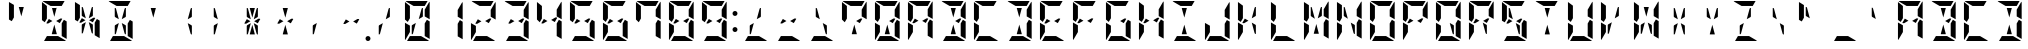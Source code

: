 SplineFontDB: 3.0
FontName: DSEG14ModernMini-Bold
FullName: DSEG14 Modern Mini-Bold
FamilyName: DSEG14 Modern Mini
Weight: Bold
Copyright: Created by Keshikan(https://twitter.com/keshinomi_88pro)\nwith FontForge 2.0 (http://fontforge.sf.net)
UComments: "2014-8-31: Created."
Version: 0.46
ItalicAngle: 0
UnderlinePosition: -100
UnderlineWidth: 50
Ascent: 1000
Descent: 0
InvalidEm: 0
LayerCount: 2
Layer: 0 0 "+gMyXYgAA" 1
Layer: 1 0 "+Uk2XYgAA" 0
XUID: [1021 682 390630330 14528854]
FSType: 8
OS2Version: 0
OS2_WeightWidthSlopeOnly: 0
OS2_UseTypoMetrics: 1
CreationTime: 1409488158
ModificationTime: 1584207028
PfmFamily: 17
TTFWeight: 700
TTFWidth: 5
LineGap: 90
VLineGap: 0
OS2TypoAscent: 0
OS2TypoAOffset: 1
OS2TypoDescent: 0
OS2TypoDOffset: 1
OS2TypoLinegap: 90
OS2WinAscent: 0
OS2WinAOffset: 1
OS2WinDescent: 0
OS2WinDOffset: 1
HheadAscent: 0
HheadAOffset: 1
HheadDescent: 0
HheadDOffset: 1
OS2Vendor: 'PfEd'
MarkAttachClasses: 1
DEI: 91125
LangName: 1033 "Created by Keshikan+AAoA-with FontForge 2.0 (http://fontforge.sf.net)" "" "" "" "" "Version 0.3" "" "" "" "Keshikan(Twitter:@keshinomi_88pro)" "" "" "http://www.keshikan.net" "Copyright (c) 2018, keshikan (http://www.keshikan.net),+AAoA-with Reserved Font Name +ACIA-DSEG+ACIA.+AAoACgAA-This Font Software is licensed under the SIL Open Font License, Version 1.1.+AAoA-This license is copied below, and is also available with a FAQ at:+AAoA-http://scripts.sil.org/OFL+AAoACgAK------------------------------------------------------------+AAoA-SIL OPEN FONT LICENSE Version 1.1 - 26 February 2007+AAoA------------------------------------------------------------+AAoACgAA-PREAMBLE+AAoA-The goals of the Open Font License (OFL) are to stimulate worldwide+AAoA-development of collaborative font projects, to support the font creation+AAoA-efforts of academic and linguistic communities, and to provide a free and+AAoA-open framework in which fonts may be shared and improved in partnership+AAoA-with others.+AAoACgAA-The OFL allows the licensed fonts to be used, studied, modified and+AAoA-redistributed freely as long as they are not sold by themselves. The+AAoA-fonts, including any derivative works, can be bundled, embedded, +AAoA-redistributed and/or sold with any software provided that any reserved+AAoA-names are not used by derivative works. The fonts and derivatives,+AAoA-however, cannot be released under any other type of license. The+AAoA-requirement for fonts to remain under this license does not apply+AAoA-to any document created using the fonts or their derivatives.+AAoACgAA-DEFINITIONS+AAoAIgAA-Font Software+ACIA refers to the set of files released by the Copyright+AAoA-Holder(s) under this license and clearly marked as such. This may+AAoA-include source files, build scripts and documentation.+AAoACgAi-Reserved Font Name+ACIA refers to any names specified as such after the+AAoA-copyright statement(s).+AAoACgAi-Original Version+ACIA refers to the collection of Font Software components as+AAoA-distributed by the Copyright Holder(s).+AAoACgAi-Modified Version+ACIA refers to any derivative made by adding to, deleting,+AAoA-or substituting -- in part or in whole -- any of the components of the+AAoA-Original Version, by changing formats or by porting the Font Software to a+AAoA-new environment.+AAoACgAi-Author+ACIA refers to any designer, engineer, programmer, technical+AAoA-writer or other person who contributed to the Font Software.+AAoACgAA-PERMISSION & CONDITIONS+AAoA-Permission is hereby granted, free of charge, to any person obtaining+AAoA-a copy of the Font Software, to use, study, copy, merge, embed, modify,+AAoA-redistribute, and sell modified and unmodified copies of the Font+AAoA-Software, subject to the following conditions:+AAoACgAA-1) Neither the Font Software nor any of its individual components,+AAoA-in Original or Modified Versions, may be sold by itself.+AAoACgAA-2) Original or Modified Versions of the Font Software may be bundled,+AAoA-redistributed and/or sold with any software, provided that each copy+AAoA-contains the above copyright notice and this license. These can be+AAoA-included either as stand-alone text files, human-readable headers or+AAoA-in the appropriate machine-readable metadata fields within text or+AAoA-binary files as long as those fields can be easily viewed by the user.+AAoACgAA-3) No Modified Version of the Font Software may use the Reserved Font+AAoA-Name(s) unless explicit written permission is granted by the corresponding+AAoA-Copyright Holder. This restriction only applies to the primary font name as+AAoA-presented to the users.+AAoACgAA-4) The name(s) of the Copyright Holder(s) or the Author(s) of the Font+AAoA-Software shall not be used to promote, endorse or advertise any+AAoA-Modified Version, except to acknowledge the contribution(s) of the+AAoA-Copyright Holder(s) and the Author(s) or with their explicit written+AAoA-permission.+AAoACgAA-5) The Font Software, modified or unmodified, in part or in whole,+AAoA-must be distributed entirely under this license, and must not be+AAoA-distributed under any other license. The requirement for fonts to+AAoA-remain under this license does not apply to any document created+AAoA-using the Font Software.+AAoACgAA-TERMINATION+AAoA-This license becomes null and void if any of the above conditions are+AAoA-not met.+AAoACgAA-DISCLAIMER+AAoA-THE FONT SOFTWARE IS PROVIDED +ACIA-AS IS+ACIA, WITHOUT WARRANTY OF ANY KIND,+AAoA-EXPRESS OR IMPLIED, INCLUDING BUT NOT LIMITED TO ANY WARRANTIES OF+AAoA-MERCHANTABILITY, FITNESS FOR A PARTICULAR PURPOSE AND NONINFRINGEMENT+AAoA-OF COPYRIGHT, PATENT, TRADEMARK, OR OTHER RIGHT. IN NO EVENT SHALL THE+AAoA-COPYRIGHT HOLDER BE LIABLE FOR ANY CLAIM, DAMAGES OR OTHER LIABILITY,+AAoA-INCLUDING ANY GENERAL, SPECIAL, INDIRECT, INCIDENTAL, OR CONSEQUENTIAL+AAoA-DAMAGES, WHETHER IN AN ACTION OF CONTRACT, TORT OR OTHERWISE, ARISING+AAoA-FROM, OUT OF THE USE OR INABILITY TO USE THE FONT SOFTWARE OR FROM+AAoA-OTHER DEALINGS IN THE FONT SOFTWARE." "http://scripts.sil.org/OFL" "" "" "" "" "DSEG14 12:34"
Encoding: ISO8859-1
UnicodeInterp: none
NameList: Adobe Glyph List
DisplaySize: -48
AntiAlias: 1
FitToEm: 1
WinInfo: 48 24 8
BeginPrivate: 0
EndPrivate
TeXData: 1 0 0 209715 104857 69905 930087 1048576 69905 783286 444596 497025 792723 393216 433062 380633 303038 157286 324010 404750 52429 2506097 1059062 262144
BeginChars: 256 93

StartChar: zero
Encoding: 48 48 0
Width: 816
VWidth: 200
Flags: HW
LayerCount: 2
Fore
SplineSet
593 698 m 1
 593 784 l 1
 709 983 l 1
 714 976 717 968 717 959 c 2
 717 544 l 1
 593 615 l 1
 593 698 l 1
647 531 m 1
 717 490 l 1
 717 52 l 1
 593 124 l 1
 593 138 l 1
 593 170 l 1
 593 302 l 1
 593 396 l 1
 593 438 l 1
 647 531 l 1
223 302 m 1
 223 216 l 1
 107 17 l 1
 102 24 99 32 99 41 c 2
 99 456 l 1
 158 422 l 1
 186 406 l 1
 223 385 l 1
 223 302 l 1
169 469 m 1
 99 510 l 1
 99 948 l 1
 223 876 l 1
 223 698 l 1
 223 590 l 1
 223 562 l 1
 169 469 l 1
315 876 m 1
 116 992 l 1
 123 997 131 1000 140 1000 c 2
 346 1000 l 1
 470 1000 l 1
 665 1000 l 1
 593 876 l 1
 554 876 l 1
 470 876 l 1
 346 876 l 1
 315 876 l 1
501 124 m 1
 700 8 l 1
 693 3 685 0 676 0 c 2
 470 0 l 1
 346 0 l 1
 151 0 l 1
 223 124 l 1
 262 124 l 1
 346 124 l 1
 470 124 l 1
 501 124 l 1
371 452 m 1
 301 190 l 1
 289 170 l 1
 269 170 l 1
 269 383 l 1
 278 398 l 1
 371 452 l 1
444 548 m 1
 514 807 l 1
 527 830 l 1
 547 830 l 1
 547 617 l 1
 538 602 l 1
 444 548 l 1
EndSplineSet
EndChar

StartChar: eight
Encoding: 56 56 1
Width: 816
VWidth: 200
Flags: HW
LayerCount: 2
Fore
SplineSet
593 698 m 1
 593 784 l 1
 709 983 l 1
 714 976 717 968 717 959 c 2
 717 544 l 1
 593 615 l 1
 593 698 l 1
271 552 m 1
 361 500 l 1
 254 438 l 1
 223 438 l 1
 209 446 l 1
 271 552 l 1
647 531 m 1
 717 490 l 1
 717 52 l 1
 593 124 l 1
 593 138 l 1
 593 170 l 1
 593 302 l 1
 593 396 l 1
 593 438 l 1
 647 531 l 1
223 302 m 1
 223 216 l 1
 107 17 l 1
 102 24 99 32 99 41 c 2
 99 456 l 1
 158 422 l 1
 186 406 l 1
 223 385 l 1
 223 302 l 1
169 469 m 1
 99 510 l 1
 99 948 l 1
 223 876 l 1
 223 698 l 1
 223 590 l 1
 223 562 l 1
 169 469 l 1
315 876 m 1
 116 992 l 1
 123 997 131 1000 140 1000 c 2
 346 1000 l 1
 470 1000 l 1
 665 1000 l 1
 593 876 l 1
 554 876 l 1
 470 876 l 1
 346 876 l 1
 315 876 l 1
501 124 m 1
 700 8 l 1
 693 3 685 0 676 0 c 2
 470 0 l 1
 346 0 l 1
 151 0 l 1
 223 124 l 1
 262 124 l 1
 346 124 l 1
 470 124 l 1
 501 124 l 1
607 554 m 1
 545 447 l 1
 454 500 l 1
 561 562 l 1
 593 562 l 1
 607 554 l 1
EndSplineSet
EndChar

StartChar: one
Encoding: 49 49 2
Width: 816
VWidth: 200
Flags: HW
LayerCount: 2
Fore
SplineSet
593 698 m 1
 593 784 l 1
 709 983 l 1
 714 976 717 968 717 959 c 2
 717 544 l 1
 593 615 l 1
 593 698 l 1
647 531 m 1
 717 490 l 1
 717 52 l 1
 593 124 l 1
 593 138 l 1
 593 170 l 1
 593 302 l 1
 593 396 l 1
 593 438 l 1
 647 531 l 1
EndSplineSet
EndChar

StartChar: two
Encoding: 50 50 3
Width: 816
VWidth: 200
Flags: HW
LayerCount: 2
Fore
SplineSet
593 698 m 1
 593 784 l 1
 709 983 l 1
 714 976 717 968 717 959 c 2
 717 544 l 1
 593 615 l 1
 593 698 l 1
271 552 m 1
 361 500 l 1
 254 438 l 1
 223 438 l 1
 209 446 l 1
 271 552 l 1
223 302 m 1
 223 216 l 1
 107 17 l 1
 102 24 99 32 99 41 c 2
 99 456 l 1
 158 422 l 1
 186 406 l 1
 223 385 l 1
 223 302 l 1
315 876 m 1
 116 992 l 1
 123 997 131 1000 140 1000 c 2
 346 1000 l 1
 470 1000 l 1
 665 1000 l 1
 593 876 l 1
 554 876 l 1
 470 876 l 1
 346 876 l 1
 315 876 l 1
501 124 m 1
 700 8 l 1
 693 3 685 0 676 0 c 2
 470 0 l 1
 346 0 l 1
 151 0 l 1
 223 124 l 1
 262 124 l 1
 346 124 l 1
 470 124 l 1
 501 124 l 1
607 554 m 1
 545 447 l 1
 454 500 l 1
 561 562 l 1
 593 562 l 1
 607 554 l 1
EndSplineSet
EndChar

StartChar: three
Encoding: 51 51 4
Width: 816
VWidth: 200
Flags: HW
LayerCount: 2
Fore
SplineSet
593 698 m 1
 593 784 l 1
 709 983 l 1
 714 976 717 968 717 959 c 2
 717 544 l 1
 593 615 l 1
 593 698 l 1
271 552 m 1
 361 500 l 1
 254 438 l 1
 223 438 l 1
 209 446 l 1
 271 552 l 1
647 531 m 1
 717 490 l 1
 717 52 l 1
 593 124 l 1
 593 138 l 1
 593 170 l 1
 593 302 l 1
 593 396 l 1
 593 438 l 1
 647 531 l 1
315 876 m 1
 116 992 l 1
 123 997 131 1000 140 1000 c 2
 346 1000 l 1
 470 1000 l 1
 665 1000 l 1
 593 876 l 1
 554 876 l 1
 470 876 l 1
 346 876 l 1
 315 876 l 1
501 124 m 1
 700 8 l 1
 693 3 685 0 676 0 c 2
 470 0 l 1
 346 0 l 1
 151 0 l 1
 223 124 l 1
 262 124 l 1
 346 124 l 1
 470 124 l 1
 501 124 l 1
607 554 m 1
 545 447 l 1
 454 500 l 1
 561 562 l 1
 593 562 l 1
 607 554 l 1
EndSplineSet
EndChar

StartChar: four
Encoding: 52 52 5
Width: 816
VWidth: 200
Flags: HW
LayerCount: 2
Fore
SplineSet
593 698 m 1
 593 784 l 1
 709 983 l 1
 714 976 717 968 717 959 c 2
 717 544 l 1
 593 615 l 1
 593 698 l 1
271 552 m 1
 361 500 l 1
 254 438 l 1
 223 438 l 1
 209 446 l 1
 271 552 l 1
647 531 m 1
 717 490 l 1
 717 52 l 1
 593 124 l 1
 593 138 l 1
 593 170 l 1
 593 302 l 1
 593 396 l 1
 593 438 l 1
 647 531 l 1
169 469 m 1
 99 510 l 1
 99 948 l 1
 223 876 l 1
 223 698 l 1
 223 590 l 1
 223 562 l 1
 169 469 l 1
607 554 m 1
 545 447 l 1
 454 500 l 1
 561 562 l 1
 593 562 l 1
 607 554 l 1
EndSplineSet
EndChar

StartChar: five
Encoding: 53 53 6
Width: 816
VWidth: 200
Flags: HW
LayerCount: 2
Fore
SplineSet
271 552 m 1
 361 500 l 1
 254 438 l 1
 223 438 l 1
 209 446 l 1
 271 552 l 1
647 531 m 1
 717 490 l 1
 717 52 l 1
 593 124 l 1
 593 138 l 1
 593 170 l 1
 593 302 l 1
 593 396 l 1
 593 438 l 1
 647 531 l 1
169 469 m 1
 99 510 l 1
 99 948 l 1
 223 876 l 1
 223 698 l 1
 223 590 l 1
 223 562 l 1
 169 469 l 1
315 876 m 1
 116 992 l 1
 123 997 131 1000 140 1000 c 2
 346 1000 l 1
 470 1000 l 1
 665 1000 l 1
 593 876 l 1
 554 876 l 1
 470 876 l 1
 346 876 l 1
 315 876 l 1
501 124 m 1
 700 8 l 1
 693 3 685 0 676 0 c 2
 470 0 l 1
 346 0 l 1
 151 0 l 1
 223 124 l 1
 262 124 l 1
 346 124 l 1
 470 124 l 1
 501 124 l 1
607 554 m 1
 545 447 l 1
 454 500 l 1
 561 562 l 1
 593 562 l 1
 607 554 l 1
EndSplineSet
EndChar

StartChar: six
Encoding: 54 54 7
Width: 816
VWidth: 200
Flags: HW
LayerCount: 2
Fore
SplineSet
271 552 m 1
 361 500 l 1
 254 438 l 1
 223 438 l 1
 209 446 l 1
 271 552 l 1
647 531 m 1
 717 490 l 1
 717 52 l 1
 593 124 l 1
 593 138 l 1
 593 170 l 1
 593 302 l 1
 593 396 l 1
 593 438 l 1
 647 531 l 1
223 302 m 1
 223 216 l 1
 107 17 l 1
 102 24 99 32 99 41 c 2
 99 456 l 1
 158 422 l 1
 186 406 l 1
 223 385 l 1
 223 302 l 1
169 469 m 1
 99 510 l 1
 99 948 l 1
 223 876 l 1
 223 698 l 1
 223 590 l 1
 223 562 l 1
 169 469 l 1
315 876 m 1
 116 992 l 1
 123 997 131 1000 140 1000 c 2
 346 1000 l 1
 470 1000 l 1
 665 1000 l 1
 593 876 l 1
 554 876 l 1
 470 876 l 1
 346 876 l 1
 315 876 l 1
501 124 m 1
 700 8 l 1
 693 3 685 0 676 0 c 2
 470 0 l 1
 346 0 l 1
 151 0 l 1
 223 124 l 1
 262 124 l 1
 346 124 l 1
 470 124 l 1
 501 124 l 1
607 554 m 1
 545 447 l 1
 454 500 l 1
 561 562 l 1
 593 562 l 1
 607 554 l 1
EndSplineSet
EndChar

StartChar: seven
Encoding: 55 55 8
Width: 816
VWidth: 200
Flags: HW
LayerCount: 2
Fore
SplineSet
593 698 m 1
 593 784 l 1
 709 983 l 1
 714 976 717 968 717 959 c 2
 717 544 l 1
 593 615 l 1
 593 698 l 1
647 531 m 1
 717 490 l 1
 717 52 l 1
 593 124 l 1
 593 138 l 1
 593 170 l 1
 593 302 l 1
 593 396 l 1
 593 438 l 1
 647 531 l 1
169 469 m 1
 99 510 l 1
 99 948 l 1
 223 876 l 1
 223 698 l 1
 223 590 l 1
 223 562 l 1
 169 469 l 1
315 876 m 1
 116 992 l 1
 123 997 131 1000 140 1000 c 2
 346 1000 l 1
 470 1000 l 1
 665 1000 l 1
 593 876 l 1
 554 876 l 1
 470 876 l 1
 346 876 l 1
 315 876 l 1
EndSplineSet
EndChar

StartChar: nine
Encoding: 57 57 9
Width: 816
VWidth: 200
Flags: HW
LayerCount: 2
Fore
SplineSet
593 698 m 1
 593 784 l 1
 709 983 l 1
 714 976 717 968 717 959 c 2
 717 544 l 1
 593 615 l 1
 593 698 l 1
271 552 m 1
 361 500 l 1
 254 438 l 1
 223 438 l 1
 209 446 l 1
 271 552 l 1
647 531 m 1
 717 490 l 1
 717 52 l 1
 593 124 l 1
 593 138 l 1
 593 170 l 1
 593 302 l 1
 593 396 l 1
 593 438 l 1
 647 531 l 1
169 469 m 1
 99 510 l 1
 99 948 l 1
 223 876 l 1
 223 698 l 1
 223 590 l 1
 223 562 l 1
 169 469 l 1
315 876 m 1
 116 992 l 1
 123 997 131 1000 140 1000 c 2
 346 1000 l 1
 470 1000 l 1
 665 1000 l 1
 593 876 l 1
 554 876 l 1
 470 876 l 1
 346 876 l 1
 315 876 l 1
501 124 m 1
 700 8 l 1
 693 3 685 0 676 0 c 2
 470 0 l 1
 346 0 l 1
 151 0 l 1
 223 124 l 1
 262 124 l 1
 346 124 l 1
 470 124 l 1
 501 124 l 1
607 554 m 1
 545 447 l 1
 454 500 l 1
 561 562 l 1
 593 562 l 1
 607 554 l 1
EndSplineSet
EndChar

StartChar: A
Encoding: 65 65 10
Width: 816
VWidth: 200
Flags: HW
LayerCount: 2
Fore
SplineSet
593 698 m 1
 593 784 l 1
 709 983 l 1
 714 976 717 968 717 959 c 2
 717 544 l 1
 593 615 l 1
 593 698 l 1
271 552 m 1
 361 500 l 1
 254 438 l 1
 223 438 l 1
 209 446 l 1
 271 552 l 1
647 531 m 1
 717 490 l 1
 717 52 l 1
 593 124 l 1
 593 138 l 1
 593 170 l 1
 593 302 l 1
 593 396 l 1
 593 438 l 1
 647 531 l 1
223 302 m 1
 223 216 l 1
 107 17 l 1
 102 24 99 32 99 41 c 2
 99 456 l 1
 158 422 l 1
 186 406 l 1
 223 385 l 1
 223 302 l 1
169 469 m 1
 99 510 l 1
 99 948 l 1
 223 876 l 1
 223 698 l 1
 223 590 l 1
 223 562 l 1
 169 469 l 1
315 876 m 1
 116 992 l 1
 123 997 131 1000 140 1000 c 2
 346 1000 l 1
 470 1000 l 1
 665 1000 l 1
 593 876 l 1
 554 876 l 1
 470 876 l 1
 346 876 l 1
 315 876 l 1
607 554 m 1
 545 447 l 1
 454 500 l 1
 561 562 l 1
 593 562 l 1
 607 554 l 1
EndSplineSet
EndChar

StartChar: B
Encoding: 66 66 11
Width: 816
VWidth: 200
Flags: HW
LayerCount: 2
Fore
SplineSet
593 698 m 1
 593 784 l 1
 709 983 l 1
 714 976 717 968 717 959 c 2
 717 544 l 1
 593 615 l 1
 593 698 l 1
647 531 m 1
 717 490 l 1
 717 52 l 1
 593 124 l 1
 593 138 l 1
 593 170 l 1
 593 302 l 1
 593 396 l 1
 593 438 l 1
 647 531 l 1
346 818 m 1
 346 830 l 1
 470 830 l 1
 470 822 l 1
 408 590 l 1
 346 818 l 1
315 876 m 1
 116 992 l 1
 123 997 131 1000 140 1000 c 2
 346 1000 l 1
 470 1000 l 1
 665 1000 l 1
 593 876 l 1
 554 876 l 1
 470 876 l 1
 346 876 l 1
 315 876 l 1
470 178 m 1
 470 170 l 1
 346 170 l 1
 346 182 l 1
 408 410 l 1
 470 178 l 1
501 124 m 1
 700 8 l 1
 693 3 685 0 676 0 c 2
 470 0 l 1
 346 0 l 1
 151 0 l 1
 223 124 l 1
 262 124 l 1
 346 124 l 1
 470 124 l 1
 501 124 l 1
607 554 m 1
 545 447 l 1
 454 500 l 1
 561 562 l 1
 593 562 l 1
 607 554 l 1
EndSplineSet
EndChar

StartChar: C
Encoding: 67 67 12
Width: 816
VWidth: 200
Flags: HW
LayerCount: 2
Fore
SplineSet
223 302 m 1
 223 216 l 1
 107 17 l 1
 102 24 99 32 99 41 c 2
 99 456 l 1
 158 422 l 1
 186 406 l 1
 223 385 l 1
 223 302 l 1
169 469 m 1
 99 510 l 1
 99 948 l 1
 223 876 l 1
 223 698 l 1
 223 590 l 1
 223 562 l 1
 169 469 l 1
315 876 m 1
 116 992 l 1
 123 997 131 1000 140 1000 c 2
 346 1000 l 1
 470 1000 l 1
 665 1000 l 1
 593 876 l 1
 554 876 l 1
 470 876 l 1
 346 876 l 1
 315 876 l 1
501 124 m 1
 700 8 l 1
 693 3 685 0 676 0 c 2
 470 0 l 1
 346 0 l 1
 151 0 l 1
 223 124 l 1
 262 124 l 1
 346 124 l 1
 470 124 l 1
 501 124 l 1
EndSplineSet
EndChar

StartChar: D
Encoding: 68 68 13
Width: 816
VWidth: 200
Flags: HW
LayerCount: 2
Fore
SplineSet
593 698 m 1
 593 784 l 1
 709 983 l 1
 714 976 717 968 717 959 c 2
 717 544 l 1
 593 615 l 1
 593 698 l 1
647 531 m 1
 717 490 l 1
 717 52 l 1
 593 124 l 1
 593 138 l 1
 593 170 l 1
 593 302 l 1
 593 396 l 1
 593 438 l 1
 647 531 l 1
346 818 m 1
 346 830 l 1
 470 830 l 1
 470 822 l 1
 408 590 l 1
 346 818 l 1
315 876 m 1
 116 992 l 1
 123 997 131 1000 140 1000 c 2
 346 1000 l 1
 470 1000 l 1
 665 1000 l 1
 593 876 l 1
 554 876 l 1
 470 876 l 1
 346 876 l 1
 315 876 l 1
470 178 m 1
 470 170 l 1
 346 170 l 1
 346 182 l 1
 408 410 l 1
 470 178 l 1
501 124 m 1
 700 8 l 1
 693 3 685 0 676 0 c 2
 470 0 l 1
 346 0 l 1
 151 0 l 1
 223 124 l 1
 262 124 l 1
 346 124 l 1
 470 124 l 1
 501 124 l 1
EndSplineSet
EndChar

StartChar: E
Encoding: 69 69 14
Width: 816
VWidth: 200
Flags: HW
LayerCount: 2
Fore
SplineSet
271 552 m 1
 361 500 l 1
 254 438 l 1
 223 438 l 1
 209 446 l 1
 271 552 l 1
223 302 m 1
 223 216 l 1
 107 17 l 1
 102 24 99 32 99 41 c 2
 99 456 l 1
 158 422 l 1
 186 406 l 1
 223 385 l 1
 223 302 l 1
169 469 m 1
 99 510 l 1
 99 948 l 1
 223 876 l 1
 223 698 l 1
 223 590 l 1
 223 562 l 1
 169 469 l 1
315 876 m 1
 116 992 l 1
 123 997 131 1000 140 1000 c 2
 346 1000 l 1
 470 1000 l 1
 665 1000 l 1
 593 876 l 1
 554 876 l 1
 470 876 l 1
 346 876 l 1
 315 876 l 1
501 124 m 1
 700 8 l 1
 693 3 685 0 676 0 c 2
 470 0 l 1
 346 0 l 1
 151 0 l 1
 223 124 l 1
 262 124 l 1
 346 124 l 1
 470 124 l 1
 501 124 l 1
607 554 m 1
 545 447 l 1
 454 500 l 1
 561 562 l 1
 593 562 l 1
 607 554 l 1
EndSplineSet
EndChar

StartChar: F
Encoding: 70 70 15
Width: 816
VWidth: 200
Flags: HW
LayerCount: 2
Fore
SplineSet
271 552 m 1
 361 500 l 1
 254 438 l 1
 223 438 l 1
 209 446 l 1
 271 552 l 1
223 302 m 1
 223 216 l 1
 107 17 l 1
 102 24 99 32 99 41 c 2
 99 456 l 1
 158 422 l 1
 186 406 l 1
 223 385 l 1
 223 302 l 1
169 469 m 1
 99 510 l 1
 99 948 l 1
 223 876 l 1
 223 698 l 1
 223 590 l 1
 223 562 l 1
 169 469 l 1
315 876 m 1
 116 992 l 1
 123 997 131 1000 140 1000 c 2
 346 1000 l 1
 470 1000 l 1
 665 1000 l 1
 593 876 l 1
 554 876 l 1
 470 876 l 1
 346 876 l 1
 315 876 l 1
607 554 m 1
 545 447 l 1
 454 500 l 1
 561 562 l 1
 593 562 l 1
 607 554 l 1
EndSplineSet
EndChar

StartChar: G
Encoding: 71 71 16
Width: 816
VWidth: 200
Flags: HW
LayerCount: 2
Fore
SplineSet
647 531 m 1
 717 490 l 1
 717 52 l 1
 593 124 l 1
 593 138 l 1
 593 170 l 1
 593 302 l 1
 593 396 l 1
 593 438 l 1
 647 531 l 1
223 302 m 1
 223 216 l 1
 107 17 l 1
 102 24 99 32 99 41 c 2
 99 456 l 1
 158 422 l 1
 186 406 l 1
 223 385 l 1
 223 302 l 1
169 469 m 1
 99 510 l 1
 99 948 l 1
 223 876 l 1
 223 698 l 1
 223 590 l 1
 223 562 l 1
 169 469 l 1
315 876 m 1
 116 992 l 1
 123 997 131 1000 140 1000 c 2
 346 1000 l 1
 470 1000 l 1
 665 1000 l 1
 593 876 l 1
 554 876 l 1
 470 876 l 1
 346 876 l 1
 315 876 l 1
501 124 m 1
 700 8 l 1
 693 3 685 0 676 0 c 2
 470 0 l 1
 346 0 l 1
 151 0 l 1
 223 124 l 1
 262 124 l 1
 346 124 l 1
 470 124 l 1
 501 124 l 1
607 554 m 1
 545 447 l 1
 454 500 l 1
 561 562 l 1
 593 562 l 1
 607 554 l 1
EndSplineSet
EndChar

StartChar: H
Encoding: 72 72 17
Width: 816
VWidth: 200
Flags: HW
LayerCount: 2
Fore
SplineSet
593 698 m 1
 593 784 l 1
 709 983 l 1
 714 976 717 968 717 959 c 2
 717 544 l 1
 593 615 l 1
 593 698 l 1
271 552 m 1
 361 500 l 1
 254 438 l 1
 223 438 l 1
 209 446 l 1
 271 552 l 1
647 531 m 1
 717 490 l 1
 717 52 l 1
 593 124 l 1
 593 138 l 1
 593 170 l 1
 593 302 l 1
 593 396 l 1
 593 438 l 1
 647 531 l 1
223 302 m 1
 223 216 l 1
 107 17 l 1
 102 24 99 32 99 41 c 2
 99 456 l 1
 158 422 l 1
 186 406 l 1
 223 385 l 1
 223 302 l 1
169 469 m 1
 99 510 l 1
 99 948 l 1
 223 876 l 1
 223 698 l 1
 223 590 l 1
 223 562 l 1
 169 469 l 1
607 554 m 1
 545 447 l 1
 454 500 l 1
 561 562 l 1
 593 562 l 1
 607 554 l 1
EndSplineSet
EndChar

StartChar: I
Encoding: 73 73 18
Width: 816
VWidth: 200
Flags: HW
LayerCount: 2
Fore
SplineSet
346 818 m 1
 346 830 l 1
 470 830 l 1
 470 822 l 1
 408 590 l 1
 346 818 l 1
315 876 m 1
 116 992 l 1
 123 997 131 1000 140 1000 c 2
 346 1000 l 1
 470 1000 l 1
 665 1000 l 1
 593 876 l 1
 554 876 l 1
 470 876 l 1
 346 876 l 1
 315 876 l 1
470 178 m 1
 470 170 l 1
 346 170 l 1
 346 182 l 1
 408 410 l 1
 470 178 l 1
501 124 m 1
 700 8 l 1
 693 3 685 0 676 0 c 2
 470 0 l 1
 346 0 l 1
 151 0 l 1
 223 124 l 1
 262 124 l 1
 346 124 l 1
 470 124 l 1
 501 124 l 1
EndSplineSet
EndChar

StartChar: J
Encoding: 74 74 19
Width: 816
VWidth: 200
Flags: HW
LayerCount: 2
Fore
SplineSet
593 698 m 1
 593 784 l 1
 709 983 l 1
 714 976 717 968 717 959 c 2
 717 544 l 1
 593 615 l 1
 593 698 l 1
647 531 m 1
 717 490 l 1
 717 52 l 1
 593 124 l 1
 593 138 l 1
 593 170 l 1
 593 302 l 1
 593 396 l 1
 593 438 l 1
 647 531 l 1
223 302 m 1
 223 216 l 1
 107 17 l 1
 102 24 99 32 99 41 c 2
 99 456 l 1
 158 422 l 1
 186 406 l 1
 223 385 l 1
 223 302 l 1
501 124 m 1
 700 8 l 1
 693 3 685 0 676 0 c 2
 470 0 l 1
 346 0 l 1
 151 0 l 1
 223 124 l 1
 262 124 l 1
 346 124 l 1
 470 124 l 1
 501 124 l 1
EndSplineSet
EndChar

StartChar: K
Encoding: 75 75 20
Width: 816
VWidth: 200
Flags: HW
LayerCount: 2
Fore
SplineSet
547 383 m 1
 547 170 l 1
 527 170 l 1
 514 193 l 1
 444 452 l 1
 538 398 l 1
 547 383 l 1
271 552 m 1
 361 500 l 1
 254 438 l 1
 223 438 l 1
 209 446 l 1
 271 552 l 1
223 302 m 1
 223 216 l 1
 107 17 l 1
 102 24 99 32 99 41 c 2
 99 456 l 1
 158 422 l 1
 186 406 l 1
 223 385 l 1
 223 302 l 1
169 469 m 1
 99 510 l 1
 99 948 l 1
 223 876 l 1
 223 698 l 1
 223 590 l 1
 223 562 l 1
 169 469 l 1
444 548 m 1
 514 807 l 1
 527 830 l 1
 547 830 l 1
 547 617 l 1
 538 602 l 1
 444 548 l 1
EndSplineSet
EndChar

StartChar: L
Encoding: 76 76 21
Width: 816
VWidth: 200
Flags: HW
LayerCount: 2
Fore
SplineSet
223 302 m 1
 223 216 l 1
 107 17 l 1
 102 24 99 32 99 41 c 2
 99 456 l 1
 158 422 l 1
 186 406 l 1
 223 385 l 1
 223 302 l 1
169 469 m 1
 99 510 l 1
 99 948 l 1
 223 876 l 1
 223 698 l 1
 223 590 l 1
 223 562 l 1
 169 469 l 1
501 124 m 1
 700 8 l 1
 693 3 685 0 676 0 c 2
 470 0 l 1
 346 0 l 1
 151 0 l 1
 223 124 l 1
 262 124 l 1
 346 124 l 1
 470 124 l 1
 501 124 l 1
EndSplineSet
EndChar

StartChar: M
Encoding: 77 77 22
Width: 816
VWidth: 200
Flags: HW
LayerCount: 2
Fore
SplineSet
593 698 m 1
 593 784 l 1
 709 983 l 1
 714 976 717 968 717 959 c 2
 717 544 l 1
 593 615 l 1
 593 698 l 1
371 548 m 1
 278 602 l 1
 269 617 l 1
 269 830 l 1
 289 830 l 1
 301 810 l 1
 371 548 l 1
647 531 m 1
 717 490 l 1
 717 52 l 1
 593 124 l 1
 593 138 l 1
 593 170 l 1
 593 302 l 1
 593 396 l 1
 593 438 l 1
 647 531 l 1
223 302 m 1
 223 216 l 1
 107 17 l 1
 102 24 99 32 99 41 c 2
 99 456 l 1
 158 422 l 1
 186 406 l 1
 223 385 l 1
 223 302 l 1
169 469 m 1
 99 510 l 1
 99 948 l 1
 223 876 l 1
 223 698 l 1
 223 590 l 1
 223 562 l 1
 169 469 l 1
470 178 m 1
 470 170 l 1
 346 170 l 1
 346 182 l 1
 408 410 l 1
 470 178 l 1
444 548 m 1
 514 807 l 1
 527 830 l 1
 547 830 l 1
 547 617 l 1
 538 602 l 1
 444 548 l 1
EndSplineSet
EndChar

StartChar: N
Encoding: 78 78 23
Width: 816
VWidth: 200
Flags: HW
LayerCount: 2
Fore
SplineSet
593 698 m 1
 593 784 l 1
 709 983 l 1
 714 976 717 968 717 959 c 2
 717 544 l 1
 593 615 l 1
 593 698 l 1
547 383 m 1
 547 170 l 1
 527 170 l 1
 514 193 l 1
 444 452 l 1
 538 398 l 1
 547 383 l 1
371 548 m 1
 278 602 l 1
 269 617 l 1
 269 830 l 1
 289 830 l 1
 301 810 l 1
 371 548 l 1
647 531 m 1
 717 490 l 1
 717 52 l 1
 593 124 l 1
 593 138 l 1
 593 170 l 1
 593 302 l 1
 593 396 l 1
 593 438 l 1
 647 531 l 1
223 302 m 1
 223 216 l 1
 107 17 l 1
 102 24 99 32 99 41 c 2
 99 456 l 1
 158 422 l 1
 186 406 l 1
 223 385 l 1
 223 302 l 1
169 469 m 1
 99 510 l 1
 99 948 l 1
 223 876 l 1
 223 698 l 1
 223 590 l 1
 223 562 l 1
 169 469 l 1
EndSplineSet
EndChar

StartChar: O
Encoding: 79 79 24
Width: 816
VWidth: 200
Flags: HW
LayerCount: 2
Fore
SplineSet
593 698 m 1
 593 784 l 1
 709 983 l 1
 714 976 717 968 717 959 c 2
 717 544 l 1
 593 615 l 1
 593 698 l 1
647 531 m 1
 717 490 l 1
 717 52 l 1
 593 124 l 1
 593 138 l 1
 593 170 l 1
 593 302 l 1
 593 396 l 1
 593 438 l 1
 647 531 l 1
223 302 m 1
 223 216 l 1
 107 17 l 1
 102 24 99 32 99 41 c 2
 99 456 l 1
 158 422 l 1
 186 406 l 1
 223 385 l 1
 223 302 l 1
169 469 m 1
 99 510 l 1
 99 948 l 1
 223 876 l 1
 223 698 l 1
 223 590 l 1
 223 562 l 1
 169 469 l 1
315 876 m 1
 116 992 l 1
 123 997 131 1000 140 1000 c 2
 346 1000 l 1
 470 1000 l 1
 665 1000 l 1
 593 876 l 1
 554 876 l 1
 470 876 l 1
 346 876 l 1
 315 876 l 1
501 124 m 1
 700 8 l 1
 693 3 685 0 676 0 c 2
 470 0 l 1
 346 0 l 1
 151 0 l 1
 223 124 l 1
 262 124 l 1
 346 124 l 1
 470 124 l 1
 501 124 l 1
EndSplineSet
EndChar

StartChar: P
Encoding: 80 80 25
Width: 816
VWidth: 200
Flags: HW
LayerCount: 2
Fore
SplineSet
593 698 m 1
 593 784 l 1
 709 983 l 1
 714 976 717 968 717 959 c 2
 717 544 l 1
 593 615 l 1
 593 698 l 1
271 552 m 1
 361 500 l 1
 254 438 l 1
 223 438 l 1
 209 446 l 1
 271 552 l 1
223 302 m 1
 223 216 l 1
 107 17 l 1
 102 24 99 32 99 41 c 2
 99 456 l 1
 158 422 l 1
 186 406 l 1
 223 385 l 1
 223 302 l 1
169 469 m 1
 99 510 l 1
 99 948 l 1
 223 876 l 1
 223 698 l 1
 223 590 l 1
 223 562 l 1
 169 469 l 1
315 876 m 1
 116 992 l 1
 123 997 131 1000 140 1000 c 2
 346 1000 l 1
 470 1000 l 1
 665 1000 l 1
 593 876 l 1
 554 876 l 1
 470 876 l 1
 346 876 l 1
 315 876 l 1
607 554 m 1
 545 447 l 1
 454 500 l 1
 561 562 l 1
 593 562 l 1
 607 554 l 1
EndSplineSet
EndChar

StartChar: Q
Encoding: 81 81 26
Width: 816
VWidth: 200
Flags: HW
LayerCount: 2
Fore
SplineSet
593 698 m 1
 593 784 l 1
 709 983 l 1
 714 976 717 968 717 959 c 2
 717 544 l 1
 593 615 l 1
 593 698 l 1
547 383 m 1
 547 170 l 1
 527 170 l 1
 514 193 l 1
 444 452 l 1
 538 398 l 1
 547 383 l 1
647 531 m 1
 717 490 l 1
 717 52 l 1
 593 124 l 1
 593 138 l 1
 593 170 l 1
 593 302 l 1
 593 396 l 1
 593 438 l 1
 647 531 l 1
223 302 m 1
 223 216 l 1
 107 17 l 1
 102 24 99 32 99 41 c 2
 99 456 l 1
 158 422 l 1
 186 406 l 1
 223 385 l 1
 223 302 l 1
169 469 m 1
 99 510 l 1
 99 948 l 1
 223 876 l 1
 223 698 l 1
 223 590 l 1
 223 562 l 1
 169 469 l 1
315 876 m 1
 116 992 l 1
 123 997 131 1000 140 1000 c 2
 346 1000 l 1
 470 1000 l 1
 665 1000 l 1
 593 876 l 1
 554 876 l 1
 470 876 l 1
 346 876 l 1
 315 876 l 1
501 124 m 1
 700 8 l 1
 693 3 685 0 676 0 c 2
 470 0 l 1
 346 0 l 1
 151 0 l 1
 223 124 l 1
 262 124 l 1
 346 124 l 1
 470 124 l 1
 501 124 l 1
EndSplineSet
EndChar

StartChar: R
Encoding: 82 82 27
Width: 816
VWidth: 200
Flags: HW
LayerCount: 2
Fore
SplineSet
593 698 m 1
 593 784 l 1
 709 983 l 1
 714 976 717 968 717 959 c 2
 717 544 l 1
 593 615 l 1
 593 698 l 1
547 383 m 1
 547 170 l 1
 527 170 l 1
 514 193 l 1
 444 452 l 1
 538 398 l 1
 547 383 l 1
271 552 m 1
 361 500 l 1
 254 438 l 1
 223 438 l 1
 209 446 l 1
 271 552 l 1
223 302 m 1
 223 216 l 1
 107 17 l 1
 102 24 99 32 99 41 c 2
 99 456 l 1
 158 422 l 1
 186 406 l 1
 223 385 l 1
 223 302 l 1
169 469 m 1
 99 510 l 1
 99 948 l 1
 223 876 l 1
 223 698 l 1
 223 590 l 1
 223 562 l 1
 169 469 l 1
315 876 m 1
 116 992 l 1
 123 997 131 1000 140 1000 c 2
 346 1000 l 1
 470 1000 l 1
 665 1000 l 1
 593 876 l 1
 554 876 l 1
 470 876 l 1
 346 876 l 1
 315 876 l 1
607 554 m 1
 545 447 l 1
 454 500 l 1
 561 562 l 1
 593 562 l 1
 607 554 l 1
EndSplineSet
EndChar

StartChar: S
Encoding: 83 83 28
Width: 816
VWidth: 200
Flags: HW
LayerCount: 2
Fore
SplineSet
547 383 m 1
 547 170 l 1
 527 170 l 1
 514 193 l 1
 444 452 l 1
 538 398 l 1
 547 383 l 1
271 552 m 1
 361 500 l 1
 254 438 l 1
 223 438 l 1
 209 446 l 1
 271 552 l 1
371 548 m 1
 278 602 l 1
 269 617 l 1
 269 830 l 1
 289 830 l 1
 301 810 l 1
 371 548 l 1
647 531 m 1
 717 490 l 1
 717 52 l 1
 593 124 l 1
 593 138 l 1
 593 170 l 1
 593 302 l 1
 593 396 l 1
 593 438 l 1
 647 531 l 1
169 469 m 1
 99 510 l 1
 99 948 l 1
 223 876 l 1
 223 698 l 1
 223 590 l 1
 223 562 l 1
 169 469 l 1
315 876 m 1
 116 992 l 1
 123 997 131 1000 140 1000 c 2
 346 1000 l 1
 470 1000 l 1
 665 1000 l 1
 593 876 l 1
 554 876 l 1
 470 876 l 1
 346 876 l 1
 315 876 l 1
501 124 m 1
 700 8 l 1
 693 3 685 0 676 0 c 2
 470 0 l 1
 346 0 l 1
 151 0 l 1
 223 124 l 1
 262 124 l 1
 346 124 l 1
 470 124 l 1
 501 124 l 1
607 554 m 1
 545 447 l 1
 454 500 l 1
 561 562 l 1
 593 562 l 1
 607 554 l 1
EndSplineSet
EndChar

StartChar: T
Encoding: 84 84 29
Width: 816
VWidth: 200
Flags: HW
LayerCount: 2
Fore
SplineSet
346 818 m 1
 346 830 l 1
 470 830 l 1
 470 822 l 1
 408 590 l 1
 346 818 l 1
315 876 m 1
 116 992 l 1
 123 997 131 1000 140 1000 c 2
 346 1000 l 1
 470 1000 l 1
 665 1000 l 1
 593 876 l 1
 554 876 l 1
 470 876 l 1
 346 876 l 1
 315 876 l 1
470 178 m 1
 470 170 l 1
 346 170 l 1
 346 182 l 1
 408 410 l 1
 470 178 l 1
EndSplineSet
EndChar

StartChar: U
Encoding: 85 85 30
Width: 816
VWidth: 200
Flags: HW
LayerCount: 2
Fore
SplineSet
593 698 m 1
 593 784 l 1
 709 983 l 1
 714 976 717 968 717 959 c 2
 717 544 l 1
 593 615 l 1
 593 698 l 1
647 531 m 1
 717 490 l 1
 717 52 l 1
 593 124 l 1
 593 138 l 1
 593 170 l 1
 593 302 l 1
 593 396 l 1
 593 438 l 1
 647 531 l 1
223 302 m 1
 223 216 l 1
 107 17 l 1
 102 24 99 32 99 41 c 2
 99 456 l 1
 158 422 l 1
 186 406 l 1
 223 385 l 1
 223 302 l 1
169 469 m 1
 99 510 l 1
 99 948 l 1
 223 876 l 1
 223 698 l 1
 223 590 l 1
 223 562 l 1
 169 469 l 1
501 124 m 1
 700 8 l 1
 693 3 685 0 676 0 c 2
 470 0 l 1
 346 0 l 1
 151 0 l 1
 223 124 l 1
 262 124 l 1
 346 124 l 1
 470 124 l 1
 501 124 l 1
EndSplineSet
EndChar

StartChar: V
Encoding: 86 86 31
Width: 816
VWidth: 200
Flags: HW
LayerCount: 2
Fore
SplineSet
223 302 m 1
 223 216 l 1
 107 17 l 1
 102 24 99 32 99 41 c 2
 99 456 l 1
 158 422 l 1
 186 406 l 1
 223 385 l 1
 223 302 l 1
169 469 m 1
 99 510 l 1
 99 948 l 1
 223 876 l 1
 223 698 l 1
 223 590 l 1
 223 562 l 1
 169 469 l 1
371 452 m 1
 301 190 l 1
 289 170 l 1
 269 170 l 1
 269 383 l 1
 278 398 l 1
 371 452 l 1
444 548 m 1
 514 807 l 1
 527 830 l 1
 547 830 l 1
 547 617 l 1
 538 602 l 1
 444 548 l 1
EndSplineSet
EndChar

StartChar: W
Encoding: 87 87 32
Width: 816
VWidth: 200
Flags: HW
LayerCount: 2
Fore
SplineSet
593 698 m 1
 593 784 l 1
 709 983 l 1
 714 976 717 968 717 959 c 2
 717 544 l 1
 593 615 l 1
 593 698 l 1
547 383 m 1
 547 170 l 1
 527 170 l 1
 514 193 l 1
 444 452 l 1
 538 398 l 1
 547 383 l 1
647 531 m 1
 717 490 l 1
 717 52 l 1
 593 124 l 1
 593 138 l 1
 593 170 l 1
 593 302 l 1
 593 396 l 1
 593 438 l 1
 647 531 l 1
223 302 m 1
 223 216 l 1
 107 17 l 1
 102 24 99 32 99 41 c 2
 99 456 l 1
 158 422 l 1
 186 406 l 1
 223 385 l 1
 223 302 l 1
169 469 m 1
 99 510 l 1
 99 948 l 1
 223 876 l 1
 223 698 l 1
 223 590 l 1
 223 562 l 1
 169 469 l 1
346 818 m 1
 346 830 l 1
 470 830 l 1
 470 822 l 1
 408 590 l 1
 346 818 l 1
371 452 m 1
 301 190 l 1
 289 170 l 1
 269 170 l 1
 269 383 l 1
 278 398 l 1
 371 452 l 1
EndSplineSet
EndChar

StartChar: X
Encoding: 88 88 33
Width: 816
VWidth: 200
Flags: HW
LayerCount: 2
Fore
SplineSet
547 383 m 1
 547 170 l 1
 527 170 l 1
 514 193 l 1
 444 452 l 1
 538 398 l 1
 547 383 l 1
371 548 m 1
 278 602 l 1
 269 617 l 1
 269 830 l 1
 289 830 l 1
 301 810 l 1
 371 548 l 1
371 452 m 1
 301 190 l 1
 289 170 l 1
 269 170 l 1
 269 383 l 1
 278 398 l 1
 371 452 l 1
444 548 m 1
 514 807 l 1
 527 830 l 1
 547 830 l 1
 547 617 l 1
 538 602 l 1
 444 548 l 1
EndSplineSet
EndChar

StartChar: Y
Encoding: 89 89 34
Width: 816
VWidth: 200
Flags: HW
LayerCount: 2
Fore
SplineSet
371 548 m 1
 278 602 l 1
 269 617 l 1
 269 830 l 1
 289 830 l 1
 301 810 l 1
 371 548 l 1
470 178 m 1
 470 170 l 1
 346 170 l 1
 346 182 l 1
 408 410 l 1
 470 178 l 1
444 548 m 1
 514 807 l 1
 527 830 l 1
 547 830 l 1
 547 617 l 1
 538 602 l 1
 444 548 l 1
EndSplineSet
EndChar

StartChar: Z
Encoding: 90 90 35
Width: 816
VWidth: 200
Flags: HW
LayerCount: 2
Fore
SplineSet
315 876 m 1
 116 992 l 1
 123 997 131 1000 140 1000 c 2
 346 1000 l 1
 470 1000 l 1
 665 1000 l 1
 593 876 l 1
 554 876 l 1
 470 876 l 1
 346 876 l 1
 315 876 l 1
501 124 m 1
 700 8 l 1
 693 3 685 0 676 0 c 2
 470 0 l 1
 346 0 l 1
 151 0 l 1
 223 124 l 1
 262 124 l 1
 346 124 l 1
 470 124 l 1
 501 124 l 1
371 452 m 1
 301 190 l 1
 289 170 l 1
 269 170 l 1
 269 383 l 1
 278 398 l 1
 371 452 l 1
444 548 m 1
 514 807 l 1
 527 830 l 1
 547 830 l 1
 547 617 l 1
 538 602 l 1
 444 548 l 1
EndSplineSet
EndChar

StartChar: hyphen
Encoding: 45 45 36
Width: 816
VWidth: 200
Flags: HW
LayerCount: 2
Fore
SplineSet
271 552 m 1
 361 500 l 1
 254 438 l 1
 223 438 l 1
 209 446 l 1
 271 552 l 1
607 554 m 1
 545 447 l 1
 454 500 l 1
 561 562 l 1
 593 562 l 1
 607 554 l 1
EndSplineSet
EndChar

StartChar: colon
Encoding: 58 58 37
Width: 200
VWidth: 0
Flags: HW
LayerCount: 2
Fore
SplineSet
162 693 m 0
 162 684 160 676 157 669 c 0
 154 662 150 655 144 649 c 0
 138 643 131 639 124 636 c 0
 117 633 109 631 100 631 c 0
 91 631 83 633 76 636 c 0
 69 639 62 643 56 649 c 0
 50 655 46 662 43 669 c 0
 40 676 38 684 38 693 c 0
 38 702 40 710 43 717 c 0
 46 724 50 730 56 736 c 0
 62 742 69 747 76 750 c 0
 83 753 91 754 100 754 c 0
 109 754 117 753 124 750 c 0
 131 747 138 742 144 736 c 0
 150 730 154 724 157 717 c 0
 160 710 162 702 162 693 c 0
162 281 m 0
 162 272 160 264 157 257 c 0
 154 250 150 243 144 237 c 0
 138 231 131 227 124 224 c 0
 117 221 109 219 100 219 c 0
 91 219 83 221 76 224 c 0
 69 227 62 231 56 237 c 0
 50 243 46 250 43 257 c 0
 40 264 38 272 38 281 c 0
 38 290 40 298 43 305 c 0
 46 312 50 318 56 324 c 0
 62 330 69 335 76 338 c 0
 83 341 91 342 100 342 c 0
 109 342 117 341 124 338 c 0
 131 335 138 330 144 324 c 0
 150 318 154 312 157 305 c 0
 160 298 162 290 162 281 c 0
EndSplineSet
EndChar

StartChar: period
Encoding: 46 46 38
Width: 0
VWidth: 200
Flags: HW
LayerCount: 2
Fore
SplineSet
62 62 m 0
 62 53 60 45 57 38 c 0
 54 31 50 24 44 18 c 0
 38 12 31 8 24 5 c 0
 17 2 9 0 0 0 c 0
 -9 0 -17 2 -24 5 c 0
 -31 8 -38 12 -44 18 c 0
 -50 24 -54 31 -57 38 c 0
 -60 45 -62 53 -62 62 c 0
 -62 71 -60 79 -57 86 c 0
 -54 93 -50 100 -44 106 c 0
 -38 112 -31 116 -24 119 c 0
 -17 122 -9 124 0 124 c 0
 9 124 17 122 24 119 c 0
 31 116 38 112 44 106 c 0
 50 100 54 93 57 86 c 0
 60 79 62 71 62 62 c 0
EndSplineSet
EndChar

StartChar: less
Encoding: 60 60 39
Width: 816
VWidth: 200
Flags: HW
LayerCount: 2
Fore
SplineSet
501 124 m 1
 700 8 l 1
 693 3 685 0 676 0 c 2
 470 0 l 1
 346 0 l 1
 151 0 l 1
 223 124 l 1
 262 124 l 1
 346 124 l 1
 470 124 l 1
 501 124 l 1
371 452 m 1
 301 190 l 1
 289 170 l 1
 269 170 l 1
 269 383 l 1
 278 398 l 1
 371 452 l 1
444 548 m 1
 514 807 l 1
 527 830 l 1
 547 830 l 1
 547 617 l 1
 538 602 l 1
 444 548 l 1
EndSplineSet
EndChar

StartChar: equal
Encoding: 61 61 40
Width: 816
VWidth: 200
Flags: HW
LayerCount: 2
Fore
SplineSet
271 552 m 1
 361 500 l 1
 254 438 l 1
 223 438 l 1
 209 446 l 1
 271 552 l 1
501 124 m 1
 700 8 l 1
 693 3 685 0 676 0 c 2
 470 0 l 1
 346 0 l 1
 151 0 l 1
 223 124 l 1
 262 124 l 1
 346 124 l 1
 470 124 l 1
 501 124 l 1
607 554 m 1
 545 447 l 1
 454 500 l 1
 561 562 l 1
 593 562 l 1
 607 554 l 1
EndSplineSet
EndChar

StartChar: greater
Encoding: 62 62 41
Width: 816
VWidth: 200
Flags: HW
LayerCount: 2
Fore
SplineSet
547 383 m 1
 547 170 l 1
 527 170 l 1
 514 193 l 1
 444 452 l 1
 538 398 l 1
 547 383 l 1
371 548 m 1
 278 602 l 1
 269 617 l 1
 269 830 l 1
 289 830 l 1
 301 810 l 1
 371 548 l 1
501 124 m 1
 700 8 l 1
 693 3 685 0 676 0 c 2
 470 0 l 1
 346 0 l 1
 151 0 l 1
 223 124 l 1
 262 124 l 1
 346 124 l 1
 470 124 l 1
 501 124 l 1
EndSplineSet
EndChar

StartChar: question
Encoding: 63 63 42
Width: 816
VWidth: 200
Flags: HW
LayerCount: 2
Fore
SplineSet
593 698 m 1
 593 784 l 1
 709 983 l 1
 714 976 717 968 717 959 c 2
 717 544 l 1
 593 615 l 1
 593 698 l 1
169 469 m 1
 99 510 l 1
 99 948 l 1
 223 876 l 1
 223 698 l 1
 223 590 l 1
 223 562 l 1
 169 469 l 1
315 876 m 1
 116 992 l 1
 123 997 131 1000 140 1000 c 2
 346 1000 l 1
 470 1000 l 1
 665 1000 l 1
 593 876 l 1
 554 876 l 1
 470 876 l 1
 346 876 l 1
 315 876 l 1
470 178 m 1
 470 170 l 1
 346 170 l 1
 346 182 l 1
 408 410 l 1
 470 178 l 1
607 554 m 1
 545 447 l 1
 454 500 l 1
 561 562 l 1
 593 562 l 1
 607 554 l 1
EndSplineSet
EndChar

StartChar: at
Encoding: 64 64 43
Width: 816
VWidth: 200
Flags: HW
LayerCount: 2
Fore
SplineSet
593 698 m 1
 593 784 l 1
 709 983 l 1
 714 976 717 968 717 959 c 2
 717 544 l 1
 593 615 l 1
 593 698 l 1
647 531 m 1
 717 490 l 1
 717 52 l 1
 593 124 l 1
 593 138 l 1
 593 170 l 1
 593 302 l 1
 593 396 l 1
 593 438 l 1
 647 531 l 1
223 302 m 1
 223 216 l 1
 107 17 l 1
 102 24 99 32 99 41 c 2
 99 456 l 1
 158 422 l 1
 186 406 l 1
 223 385 l 1
 223 302 l 1
169 469 m 1
 99 510 l 1
 99 948 l 1
 223 876 l 1
 223 698 l 1
 223 590 l 1
 223 562 l 1
 169 469 l 1
315 876 m 1
 116 992 l 1
 123 997 131 1000 140 1000 c 2
 346 1000 l 1
 470 1000 l 1
 665 1000 l 1
 593 876 l 1
 554 876 l 1
 470 876 l 1
 346 876 l 1
 315 876 l 1
470 178 m 1
 470 170 l 1
 346 170 l 1
 346 182 l 1
 408 410 l 1
 470 178 l 1
501 124 m 1
 700 8 l 1
 693 3 685 0 676 0 c 2
 470 0 l 1
 346 0 l 1
 151 0 l 1
 223 124 l 1
 262 124 l 1
 346 124 l 1
 470 124 l 1
 501 124 l 1
607 554 m 1
 545 447 l 1
 454 500 l 1
 561 562 l 1
 593 562 l 1
 607 554 l 1
EndSplineSet
EndChar

StartChar: backslash
Encoding: 92 92 44
Width: 816
VWidth: 200
Flags: HW
LayerCount: 2
Fore
SplineSet
547 383 m 1
 547 170 l 1
 527 170 l 1
 514 193 l 1
 444 452 l 1
 538 398 l 1
 547 383 l 1
371 548 m 1
 278 602 l 1
 269 617 l 1
 269 830 l 1
 289 830 l 1
 301 810 l 1
 371 548 l 1
EndSplineSet
EndChar

StartChar: asciicircum
Encoding: 94 94 45
Width: 816
VWidth: 200
Flags: HW
LayerCount: 2
Fore
SplineSet
371 548 m 1
 278 602 l 1
 269 617 l 1
 269 830 l 1
 289 830 l 1
 301 810 l 1
 371 548 l 1
169 469 m 1
 99 510 l 1
 99 948 l 1
 223 876 l 1
 223 698 l 1
 223 590 l 1
 223 562 l 1
 169 469 l 1
EndSplineSet
EndChar

StartChar: underscore
Encoding: 95 95 46
Width: 816
VWidth: 200
Flags: HW
LayerCount: 2
Fore
SplineSet
501 124 m 1
 700 8 l 1
 693 3 685 0 676 0 c 2
 470 0 l 1
 346 0 l 1
 151 0 l 1
 223 124 l 1
 262 124 l 1
 346 124 l 1
 470 124 l 1
 501 124 l 1
EndSplineSet
EndChar

StartChar: yen
Encoding: 165 165 47
Width: 816
VWidth: 200
Flags: HW
LayerCount: 2
Fore
SplineSet
271 552 m 1
 361 500 l 1
 254 438 l 1
 223 438 l 1
 209 446 l 1
 271 552 l 1
371 548 m 1
 278 602 l 1
 269 617 l 1
 269 830 l 1
 289 830 l 1
 301 810 l 1
 371 548 l 1
470 178 m 1
 470 170 l 1
 346 170 l 1
 346 182 l 1
 408 410 l 1
 470 178 l 1
607 554 m 1
 545 447 l 1
 454 500 l 1
 561 562 l 1
 593 562 l 1
 607 554 l 1
444 548 m 1
 514 807 l 1
 527 830 l 1
 547 830 l 1
 547 617 l 1
 538 602 l 1
 444 548 l 1
EndSplineSet
EndChar

StartChar: quotedbl
Encoding: 34 34 48
Width: 816
VWidth: 200
Flags: HW
LayerCount: 2
Fore
SplineSet
169 469 m 1
 99 510 l 1
 99 948 l 1
 223 876 l 1
 223 698 l 1
 223 590 l 1
 223 562 l 1
 169 469 l 1
346 818 m 1
 346 830 l 1
 470 830 l 1
 470 822 l 1
 408 590 l 1
 346 818 l 1
EndSplineSet
EndChar

StartChar: quotesingle
Encoding: 39 39 49
Width: 816
VWidth: 200
Flags: HW
LayerCount: 2
Fore
SplineSet
346 818 m 1
 346 830 l 1
 470 830 l 1
 470 822 l 1
 408 590 l 1
 346 818 l 1
EndSplineSet
EndChar

StartChar: parenleft
Encoding: 40 40 50
Width: 816
VWidth: 200
Flags: HW
LayerCount: 2
Fore
SplineSet
547 383 m 1
 547 170 l 1
 527 170 l 1
 514 193 l 1
 444 452 l 1
 538 398 l 1
 547 383 l 1
444 548 m 1
 514 807 l 1
 527 830 l 1
 547 830 l 1
 547 617 l 1
 538 602 l 1
 444 548 l 1
EndSplineSet
EndChar

StartChar: parenright
Encoding: 41 41 51
Width: 816
VWidth: 200
Flags: HW
LayerCount: 2
Fore
SplineSet
371 548 m 1
 278 602 l 1
 269 617 l 1
 269 830 l 1
 289 830 l 1
 301 810 l 1
 371 548 l 1
371 452 m 1
 301 190 l 1
 289 170 l 1
 269 170 l 1
 269 383 l 1
 278 398 l 1
 371 452 l 1
EndSplineSet
EndChar

StartChar: asterisk
Encoding: 42 42 52
Width: 816
VWidth: 200
Flags: HW
LayerCount: 2
Fore
SplineSet
547 383 m 1
 547 170 l 1
 527 170 l 1
 514 193 l 1
 444 452 l 1
 538 398 l 1
 547 383 l 1
271 552 m 1
 361 500 l 1
 254 438 l 1
 223 438 l 1
 209 446 l 1
 271 552 l 1
371 548 m 1
 278 602 l 1
 269 617 l 1
 269 830 l 1
 289 830 l 1
 301 810 l 1
 371 548 l 1
346 818 m 1
 346 830 l 1
 470 830 l 1
 470 822 l 1
 408 590 l 1
 346 818 l 1
470 178 m 1
 470 170 l 1
 346 170 l 1
 346 182 l 1
 408 410 l 1
 470 178 l 1
607 554 m 1
 545 447 l 1
 454 500 l 1
 561 562 l 1
 593 562 l 1
 607 554 l 1
371 452 m 1
 301 190 l 1
 289 170 l 1
 269 170 l 1
 269 383 l 1
 278 398 l 1
 371 452 l 1
444 548 m 1
 514 807 l 1
 527 830 l 1
 547 830 l 1
 547 617 l 1
 538 602 l 1
 444 548 l 1
EndSplineSet
EndChar

StartChar: plus
Encoding: 43 43 53
Width: 816
VWidth: 200
Flags: HW
LayerCount: 2
Fore
SplineSet
271 552 m 1
 361 500 l 1
 254 438 l 1
 223 438 l 1
 209 446 l 1
 271 552 l 1
346 818 m 1
 346 830 l 1
 470 830 l 1
 470 822 l 1
 408 590 l 1
 346 818 l 1
470 178 m 1
 470 170 l 1
 346 170 l 1
 346 182 l 1
 408 410 l 1
 470 178 l 1
607 554 m 1
 545 447 l 1
 454 500 l 1
 561 562 l 1
 593 562 l 1
 607 554 l 1
EndSplineSet
EndChar

StartChar: slash
Encoding: 47 47 54
Width: 816
VWidth: 200
Flags: HW
LayerCount: 2
Fore
SplineSet
371 452 m 1
 301 190 l 1
 289 170 l 1
 269 170 l 1
 269 383 l 1
 278 398 l 1
 371 452 l 1
444 548 m 1
 514 807 l 1
 527 830 l 1
 547 830 l 1
 547 617 l 1
 538 602 l 1
 444 548 l 1
EndSplineSet
EndChar

StartChar: dollar
Encoding: 36 36 55
Width: 816
VWidth: 200
Flags: HW
LayerCount: 2
Fore
SplineSet
271 552 m 1
 361 500 l 1
 254 438 l 1
 223 438 l 1
 209 446 l 1
 271 552 l 1
647 531 m 1
 717 490 l 1
 717 52 l 1
 593 124 l 1
 593 138 l 1
 593 170 l 1
 593 302 l 1
 593 396 l 1
 593 438 l 1
 647 531 l 1
169 469 m 1
 99 510 l 1
 99 948 l 1
 223 876 l 1
 223 698 l 1
 223 590 l 1
 223 562 l 1
 169 469 l 1
346 818 m 1
 346 830 l 1
 470 830 l 1
 470 822 l 1
 408 590 l 1
 346 818 l 1
315 876 m 1
 116 992 l 1
 123 997 131 1000 140 1000 c 2
 346 1000 l 1
 470 1000 l 1
 665 1000 l 1
 593 876 l 1
 554 876 l 1
 470 876 l 1
 346 876 l 1
 315 876 l 1
470 178 m 1
 470 170 l 1
 346 170 l 1
 346 182 l 1
 408 410 l 1
 470 178 l 1
501 124 m 1
 700 8 l 1
 693 3 685 0 676 0 c 2
 470 0 l 1
 346 0 l 1
 151 0 l 1
 223 124 l 1
 262 124 l 1
 346 124 l 1
 470 124 l 1
 501 124 l 1
607 554 m 1
 545 447 l 1
 454 500 l 1
 561 562 l 1
 593 562 l 1
 607 554 l 1
EndSplineSet
EndChar

StartChar: percent
Encoding: 37 37 56
Width: 816
VWidth: 200
Flags: HW
LayerCount: 2
Fore
SplineSet
547 383 m 1
 547 170 l 1
 527 170 l 1
 514 193 l 1
 444 452 l 1
 538 398 l 1
 547 383 l 1
271 552 m 1
 361 500 l 1
 254 438 l 1
 223 438 l 1
 209 446 l 1
 271 552 l 1
371 548 m 1
 278 602 l 1
 269 617 l 1
 269 830 l 1
 289 830 l 1
 301 810 l 1
 371 548 l 1
647 531 m 1
 717 490 l 1
 717 52 l 1
 593 124 l 1
 593 138 l 1
 593 170 l 1
 593 302 l 1
 593 396 l 1
 593 438 l 1
 647 531 l 1
169 469 m 1
 99 510 l 1
 99 948 l 1
 223 876 l 1
 223 698 l 1
 223 590 l 1
 223 562 l 1
 169 469 l 1
607 554 m 1
 545 447 l 1
 454 500 l 1
 561 562 l 1
 593 562 l 1
 607 554 l 1
371 452 m 1
 301 190 l 1
 289 170 l 1
 269 170 l 1
 269 383 l 1
 278 398 l 1
 371 452 l 1
444 548 m 1
 514 807 l 1
 527 830 l 1
 547 830 l 1
 547 617 l 1
 538 602 l 1
 444 548 l 1
EndSplineSet
EndChar

StartChar: ampersand
Encoding: 38 38 57
Width: 816
VWidth: 200
Flags: HW
LayerCount: 2
Fore
SplineSet
547 383 m 1
 547 170 l 1
 527 170 l 1
 514 193 l 1
 444 452 l 1
 538 398 l 1
 547 383 l 1
371 548 m 1
 278 602 l 1
 269 617 l 1
 269 830 l 1
 289 830 l 1
 301 810 l 1
 371 548 l 1
647 531 m 1
 717 490 l 1
 717 52 l 1
 593 124 l 1
 593 138 l 1
 593 170 l 1
 593 302 l 1
 593 396 l 1
 593 438 l 1
 647 531 l 1
315 876 m 1
 116 992 l 1
 123 997 131 1000 140 1000 c 2
 346 1000 l 1
 470 1000 l 1
 665 1000 l 1
 593 876 l 1
 554 876 l 1
 470 876 l 1
 346 876 l 1
 315 876 l 1
501 124 m 1
 700 8 l 1
 693 3 685 0 676 0 c 2
 470 0 l 1
 346 0 l 1
 151 0 l 1
 223 124 l 1
 262 124 l 1
 346 124 l 1
 470 124 l 1
 501 124 l 1
371 452 m 1
 301 190 l 1
 289 170 l 1
 269 170 l 1
 269 383 l 1
 278 398 l 1
 371 452 l 1
444 548 m 1
 514 807 l 1
 527 830 l 1
 547 830 l 1
 547 617 l 1
 538 602 l 1
 444 548 l 1
EndSplineSet
EndChar

StartChar: comma
Encoding: 44 44 58
Width: 816
VWidth: 200
Flags: HW
LayerCount: 2
Fore
SplineSet
371 452 m 1
 301 190 l 1
 289 170 l 1
 269 170 l 1
 269 383 l 1
 278 398 l 1
 371 452 l 1
EndSplineSet
EndChar

StartChar: brokenbar
Encoding: 166 166 59
Width: 816
VWidth: 200
Flags: HW
LayerCount: 2
Fore
SplineSet
346 818 m 1
 346 830 l 1
 470 830 l 1
 470 822 l 1
 408 590 l 1
 346 818 l 1
470 178 m 1
 470 170 l 1
 346 170 l 1
 346 182 l 1
 408 410 l 1
 470 178 l 1
EndSplineSet
EndChar

StartChar: grave
Encoding: 96 96 60
Width: 816
VWidth: 200
Flags: HW
LayerCount: 2
Fore
SplineSet
371 548 m 1
 278 602 l 1
 269 617 l 1
 269 830 l 1
 289 830 l 1
 301 810 l 1
 371 548 l 1
EndSplineSet
EndChar

StartChar: plusminus
Encoding: 177 177 61
Width: 816
VWidth: 200
Flags: HW
LayerCount: 2
Fore
SplineSet
271 552 m 1
 361 500 l 1
 254 438 l 1
 223 438 l 1
 209 446 l 1
 271 552 l 1
346 818 m 1
 346 830 l 1
 470 830 l 1
 470 822 l 1
 408 590 l 1
 346 818 l 1
470 178 m 1
 470 170 l 1
 346 170 l 1
 346 182 l 1
 408 410 l 1
 470 178 l 1
501 124 m 1
 700 8 l 1
 693 3 685 0 676 0 c 2
 470 0 l 1
 346 0 l 1
 151 0 l 1
 223 124 l 1
 262 124 l 1
 346 124 l 1
 470 124 l 1
 501 124 l 1
607 554 m 1
 545 447 l 1
 454 500 l 1
 561 562 l 1
 593 562 l 1
 607 554 l 1
EndSplineSet
EndChar

StartChar: asciitilde
Encoding: 126 126 62
Width: 816
VWidth: 200
Flags: HW
LayerCount: 2
Fore
SplineSet
593 698 m 1
 593 784 l 1
 709 983 l 1
 714 976 717 968 717 959 c 2
 717 544 l 1
 593 615 l 1
 593 698 l 1
547 383 m 1
 547 170 l 1
 527 170 l 1
 514 193 l 1
 444 452 l 1
 538 398 l 1
 547 383 l 1
271 552 m 1
 361 500 l 1
 254 438 l 1
 223 438 l 1
 209 446 l 1
 271 552 l 1
371 548 m 1
 278 602 l 1
 269 617 l 1
 269 830 l 1
 289 830 l 1
 301 810 l 1
 371 548 l 1
647 531 m 1
 717 490 l 1
 717 52 l 1
 593 124 l 1
 593 138 l 1
 593 170 l 1
 593 302 l 1
 593 396 l 1
 593 438 l 1
 647 531 l 1
223 302 m 1
 223 216 l 1
 107 17 l 1
 102 24 99 32 99 41 c 2
 99 456 l 1
 158 422 l 1
 186 406 l 1
 223 385 l 1
 223 302 l 1
169 469 m 1
 99 510 l 1
 99 948 l 1
 223 876 l 1
 223 698 l 1
 223 590 l 1
 223 562 l 1
 169 469 l 1
346 818 m 1
 346 830 l 1
 470 830 l 1
 470 822 l 1
 408 590 l 1
 346 818 l 1
315 876 m 1
 116 992 l 1
 123 997 131 1000 140 1000 c 2
 346 1000 l 1
 470 1000 l 1
 665 1000 l 1
 593 876 l 1
 554 876 l 1
 470 876 l 1
 346 876 l 1
 315 876 l 1
470 178 m 1
 470 170 l 1
 346 170 l 1
 346 182 l 1
 408 410 l 1
 470 178 l 1
501 124 m 1
 700 8 l 1
 693 3 685 0 676 0 c 2
 470 0 l 1
 346 0 l 1
 151 0 l 1
 223 124 l 1
 262 124 l 1
 346 124 l 1
 470 124 l 1
 501 124 l 1
607 554 m 1
 545 447 l 1
 454 500 l 1
 561 562 l 1
 593 562 l 1
 607 554 l 1
371 452 m 1
 301 190 l 1
 289 170 l 1
 269 170 l 1
 269 383 l 1
 278 398 l 1
 371 452 l 1
444 548 m 1
 514 807 l 1
 527 830 l 1
 547 830 l 1
 547 617 l 1
 538 602 l 1
 444 548 l 1
EndSplineSet
EndChar

StartChar: o
Encoding: 111 111 63
Width: 816
VWidth: 200
Flags: HW
LayerCount: 2
Fore
SplineSet
593 698 m 1
 593 784 l 1
 709 983 l 1
 714 976 717 968 717 959 c 2
 717 544 l 1
 593 615 l 1
 593 698 l 1
647 531 m 1
 717 490 l 1
 717 52 l 1
 593 124 l 1
 593 138 l 1
 593 170 l 1
 593 302 l 1
 593 396 l 1
 593 438 l 1
 647 531 l 1
223 302 m 1
 223 216 l 1
 107 17 l 1
 102 24 99 32 99 41 c 2
 99 456 l 1
 158 422 l 1
 186 406 l 1
 223 385 l 1
 223 302 l 1
169 469 m 1
 99 510 l 1
 99 948 l 1
 223 876 l 1
 223 698 l 1
 223 590 l 1
 223 562 l 1
 169 469 l 1
315 876 m 1
 116 992 l 1
 123 997 131 1000 140 1000 c 2
 346 1000 l 1
 470 1000 l 1
 665 1000 l 1
 593 876 l 1
 554 876 l 1
 470 876 l 1
 346 876 l 1
 315 876 l 1
501 124 m 1
 700 8 l 1
 693 3 685 0 676 0 c 2
 470 0 l 1
 346 0 l 1
 151 0 l 1
 223 124 l 1
 262 124 l 1
 346 124 l 1
 470 124 l 1
 501 124 l 1
EndSplineSet
EndChar

StartChar: bar
Encoding: 124 124 64
Width: 816
VWidth: 200
Flags: HW
LayerCount: 2
Fore
SplineSet
346 818 m 1
 346 830 l 1
 470 830 l 1
 470 822 l 1
 408 590 l 1
 346 818 l 1
470 178 m 1
 470 170 l 1
 346 170 l 1
 346 182 l 1
 408 410 l 1
 470 178 l 1
EndSplineSet
EndChar

StartChar: a
Encoding: 97 97 65
Width: 816
VWidth: 200
Flags: HW
LayerCount: 2
Fore
SplineSet
593 698 m 1
 593 784 l 1
 709 983 l 1
 714 976 717 968 717 959 c 2
 717 544 l 1
 593 615 l 1
 593 698 l 1
271 552 m 1
 361 500 l 1
 254 438 l 1
 223 438 l 1
 209 446 l 1
 271 552 l 1
647 531 m 1
 717 490 l 1
 717 52 l 1
 593 124 l 1
 593 138 l 1
 593 170 l 1
 593 302 l 1
 593 396 l 1
 593 438 l 1
 647 531 l 1
223 302 m 1
 223 216 l 1
 107 17 l 1
 102 24 99 32 99 41 c 2
 99 456 l 1
 158 422 l 1
 186 406 l 1
 223 385 l 1
 223 302 l 1
169 469 m 1
 99 510 l 1
 99 948 l 1
 223 876 l 1
 223 698 l 1
 223 590 l 1
 223 562 l 1
 169 469 l 1
315 876 m 1
 116 992 l 1
 123 997 131 1000 140 1000 c 2
 346 1000 l 1
 470 1000 l 1
 665 1000 l 1
 593 876 l 1
 554 876 l 1
 470 876 l 1
 346 876 l 1
 315 876 l 1
607 554 m 1
 545 447 l 1
 454 500 l 1
 561 562 l 1
 593 562 l 1
 607 554 l 1
EndSplineSet
EndChar

StartChar: b
Encoding: 98 98 66
Width: 816
VWidth: 200
Flags: HW
LayerCount: 2
Fore
SplineSet
593 698 m 1
 593 784 l 1
 709 983 l 1
 714 976 717 968 717 959 c 2
 717 544 l 1
 593 615 l 1
 593 698 l 1
647 531 m 1
 717 490 l 1
 717 52 l 1
 593 124 l 1
 593 138 l 1
 593 170 l 1
 593 302 l 1
 593 396 l 1
 593 438 l 1
 647 531 l 1
346 818 m 1
 346 830 l 1
 470 830 l 1
 470 822 l 1
 408 590 l 1
 346 818 l 1
315 876 m 1
 116 992 l 1
 123 997 131 1000 140 1000 c 2
 346 1000 l 1
 470 1000 l 1
 665 1000 l 1
 593 876 l 1
 554 876 l 1
 470 876 l 1
 346 876 l 1
 315 876 l 1
470 178 m 1
 470 170 l 1
 346 170 l 1
 346 182 l 1
 408 410 l 1
 470 178 l 1
501 124 m 1
 700 8 l 1
 693 3 685 0 676 0 c 2
 470 0 l 1
 346 0 l 1
 151 0 l 1
 223 124 l 1
 262 124 l 1
 346 124 l 1
 470 124 l 1
 501 124 l 1
607 554 m 1
 545 447 l 1
 454 500 l 1
 561 562 l 1
 593 562 l 1
 607 554 l 1
EndSplineSet
EndChar

StartChar: c
Encoding: 99 99 67
Width: 816
VWidth: 200
Flags: HW
LayerCount: 2
Fore
SplineSet
223 302 m 1
 223 216 l 1
 107 17 l 1
 102 24 99 32 99 41 c 2
 99 456 l 1
 158 422 l 1
 186 406 l 1
 223 385 l 1
 223 302 l 1
169 469 m 1
 99 510 l 1
 99 948 l 1
 223 876 l 1
 223 698 l 1
 223 590 l 1
 223 562 l 1
 169 469 l 1
315 876 m 1
 116 992 l 1
 123 997 131 1000 140 1000 c 2
 346 1000 l 1
 470 1000 l 1
 665 1000 l 1
 593 876 l 1
 554 876 l 1
 470 876 l 1
 346 876 l 1
 315 876 l 1
501 124 m 1
 700 8 l 1
 693 3 685 0 676 0 c 2
 470 0 l 1
 346 0 l 1
 151 0 l 1
 223 124 l 1
 262 124 l 1
 346 124 l 1
 470 124 l 1
 501 124 l 1
EndSplineSet
EndChar

StartChar: d
Encoding: 100 100 68
Width: 816
VWidth: 200
Flags: HW
LayerCount: 2
Fore
SplineSet
593 698 m 1
 593 784 l 1
 709 983 l 1
 714 976 717 968 717 959 c 2
 717 544 l 1
 593 615 l 1
 593 698 l 1
647 531 m 1
 717 490 l 1
 717 52 l 1
 593 124 l 1
 593 138 l 1
 593 170 l 1
 593 302 l 1
 593 396 l 1
 593 438 l 1
 647 531 l 1
346 818 m 1
 346 830 l 1
 470 830 l 1
 470 822 l 1
 408 590 l 1
 346 818 l 1
315 876 m 1
 116 992 l 1
 123 997 131 1000 140 1000 c 2
 346 1000 l 1
 470 1000 l 1
 665 1000 l 1
 593 876 l 1
 554 876 l 1
 470 876 l 1
 346 876 l 1
 315 876 l 1
470 178 m 1
 470 170 l 1
 346 170 l 1
 346 182 l 1
 408 410 l 1
 470 178 l 1
501 124 m 1
 700 8 l 1
 693 3 685 0 676 0 c 2
 470 0 l 1
 346 0 l 1
 151 0 l 1
 223 124 l 1
 262 124 l 1
 346 124 l 1
 470 124 l 1
 501 124 l 1
EndSplineSet
EndChar

StartChar: e
Encoding: 101 101 69
Width: 816
VWidth: 200
Flags: HW
LayerCount: 2
Fore
SplineSet
271 552 m 1
 361 500 l 1
 254 438 l 1
 223 438 l 1
 209 446 l 1
 271 552 l 1
223 302 m 1
 223 216 l 1
 107 17 l 1
 102 24 99 32 99 41 c 2
 99 456 l 1
 158 422 l 1
 186 406 l 1
 223 385 l 1
 223 302 l 1
169 469 m 1
 99 510 l 1
 99 948 l 1
 223 876 l 1
 223 698 l 1
 223 590 l 1
 223 562 l 1
 169 469 l 1
315 876 m 1
 116 992 l 1
 123 997 131 1000 140 1000 c 2
 346 1000 l 1
 470 1000 l 1
 665 1000 l 1
 593 876 l 1
 554 876 l 1
 470 876 l 1
 346 876 l 1
 315 876 l 1
501 124 m 1
 700 8 l 1
 693 3 685 0 676 0 c 2
 470 0 l 1
 346 0 l 1
 151 0 l 1
 223 124 l 1
 262 124 l 1
 346 124 l 1
 470 124 l 1
 501 124 l 1
607 554 m 1
 545 447 l 1
 454 500 l 1
 561 562 l 1
 593 562 l 1
 607 554 l 1
EndSplineSet
EndChar

StartChar: f
Encoding: 102 102 70
Width: 816
VWidth: 200
Flags: HW
LayerCount: 2
Fore
SplineSet
271 552 m 1
 361 500 l 1
 254 438 l 1
 223 438 l 1
 209 446 l 1
 271 552 l 1
223 302 m 1
 223 216 l 1
 107 17 l 1
 102 24 99 32 99 41 c 2
 99 456 l 1
 158 422 l 1
 186 406 l 1
 223 385 l 1
 223 302 l 1
169 469 m 1
 99 510 l 1
 99 948 l 1
 223 876 l 1
 223 698 l 1
 223 590 l 1
 223 562 l 1
 169 469 l 1
315 876 m 1
 116 992 l 1
 123 997 131 1000 140 1000 c 2
 346 1000 l 1
 470 1000 l 1
 665 1000 l 1
 593 876 l 1
 554 876 l 1
 470 876 l 1
 346 876 l 1
 315 876 l 1
607 554 m 1
 545 447 l 1
 454 500 l 1
 561 562 l 1
 593 562 l 1
 607 554 l 1
EndSplineSet
EndChar

StartChar: g
Encoding: 103 103 71
Width: 816
VWidth: 200
Flags: HW
LayerCount: 2
Fore
SplineSet
647 531 m 1
 717 490 l 1
 717 52 l 1
 593 124 l 1
 593 138 l 1
 593 170 l 1
 593 302 l 1
 593 396 l 1
 593 438 l 1
 647 531 l 1
223 302 m 1
 223 216 l 1
 107 17 l 1
 102 24 99 32 99 41 c 2
 99 456 l 1
 158 422 l 1
 186 406 l 1
 223 385 l 1
 223 302 l 1
169 469 m 1
 99 510 l 1
 99 948 l 1
 223 876 l 1
 223 698 l 1
 223 590 l 1
 223 562 l 1
 169 469 l 1
315 876 m 1
 116 992 l 1
 123 997 131 1000 140 1000 c 2
 346 1000 l 1
 470 1000 l 1
 665 1000 l 1
 593 876 l 1
 554 876 l 1
 470 876 l 1
 346 876 l 1
 315 876 l 1
501 124 m 1
 700 8 l 1
 693 3 685 0 676 0 c 2
 470 0 l 1
 346 0 l 1
 151 0 l 1
 223 124 l 1
 262 124 l 1
 346 124 l 1
 470 124 l 1
 501 124 l 1
607 554 m 1
 545 447 l 1
 454 500 l 1
 561 562 l 1
 593 562 l 1
 607 554 l 1
EndSplineSet
EndChar

StartChar: h
Encoding: 104 104 72
Width: 816
VWidth: 200
Flags: HW
LayerCount: 2
Fore
SplineSet
593 698 m 1
 593 784 l 1
 709 983 l 1
 714 976 717 968 717 959 c 2
 717 544 l 1
 593 615 l 1
 593 698 l 1
271 552 m 1
 361 500 l 1
 254 438 l 1
 223 438 l 1
 209 446 l 1
 271 552 l 1
647 531 m 1
 717 490 l 1
 717 52 l 1
 593 124 l 1
 593 138 l 1
 593 170 l 1
 593 302 l 1
 593 396 l 1
 593 438 l 1
 647 531 l 1
223 302 m 1
 223 216 l 1
 107 17 l 1
 102 24 99 32 99 41 c 2
 99 456 l 1
 158 422 l 1
 186 406 l 1
 223 385 l 1
 223 302 l 1
169 469 m 1
 99 510 l 1
 99 948 l 1
 223 876 l 1
 223 698 l 1
 223 590 l 1
 223 562 l 1
 169 469 l 1
607 554 m 1
 545 447 l 1
 454 500 l 1
 561 562 l 1
 593 562 l 1
 607 554 l 1
EndSplineSet
EndChar

StartChar: i
Encoding: 105 105 73
Width: 816
VWidth: 200
Flags: HW
LayerCount: 2
Fore
SplineSet
346 818 m 1
 346 830 l 1
 470 830 l 1
 470 822 l 1
 408 590 l 1
 346 818 l 1
315 876 m 1
 116 992 l 1
 123 997 131 1000 140 1000 c 2
 346 1000 l 1
 470 1000 l 1
 665 1000 l 1
 593 876 l 1
 554 876 l 1
 470 876 l 1
 346 876 l 1
 315 876 l 1
470 178 m 1
 470 170 l 1
 346 170 l 1
 346 182 l 1
 408 410 l 1
 470 178 l 1
501 124 m 1
 700 8 l 1
 693 3 685 0 676 0 c 2
 470 0 l 1
 346 0 l 1
 151 0 l 1
 223 124 l 1
 262 124 l 1
 346 124 l 1
 470 124 l 1
 501 124 l 1
EndSplineSet
EndChar

StartChar: j
Encoding: 106 106 74
Width: 816
VWidth: 200
Flags: HW
LayerCount: 2
Fore
SplineSet
593 698 m 1
 593 784 l 1
 709 983 l 1
 714 976 717 968 717 959 c 2
 717 544 l 1
 593 615 l 1
 593 698 l 1
647 531 m 1
 717 490 l 1
 717 52 l 1
 593 124 l 1
 593 138 l 1
 593 170 l 1
 593 302 l 1
 593 396 l 1
 593 438 l 1
 647 531 l 1
223 302 m 1
 223 216 l 1
 107 17 l 1
 102 24 99 32 99 41 c 2
 99 456 l 1
 158 422 l 1
 186 406 l 1
 223 385 l 1
 223 302 l 1
501 124 m 1
 700 8 l 1
 693 3 685 0 676 0 c 2
 470 0 l 1
 346 0 l 1
 151 0 l 1
 223 124 l 1
 262 124 l 1
 346 124 l 1
 470 124 l 1
 501 124 l 1
EndSplineSet
EndChar

StartChar: k
Encoding: 107 107 75
Width: 816
VWidth: 200
Flags: HW
LayerCount: 2
Fore
SplineSet
547 383 m 1
 547 170 l 1
 527 170 l 1
 514 193 l 1
 444 452 l 1
 538 398 l 1
 547 383 l 1
271 552 m 1
 361 500 l 1
 254 438 l 1
 223 438 l 1
 209 446 l 1
 271 552 l 1
223 302 m 1
 223 216 l 1
 107 17 l 1
 102 24 99 32 99 41 c 2
 99 456 l 1
 158 422 l 1
 186 406 l 1
 223 385 l 1
 223 302 l 1
169 469 m 1
 99 510 l 1
 99 948 l 1
 223 876 l 1
 223 698 l 1
 223 590 l 1
 223 562 l 1
 169 469 l 1
444 548 m 1
 514 807 l 1
 527 830 l 1
 547 830 l 1
 547 617 l 1
 538 602 l 1
 444 548 l 1
EndSplineSet
EndChar

StartChar: l
Encoding: 108 108 76
Width: 816
VWidth: 200
Flags: HW
LayerCount: 2
Fore
SplineSet
223 302 m 1
 223 216 l 1
 107 17 l 1
 102 24 99 32 99 41 c 2
 99 456 l 1
 158 422 l 1
 186 406 l 1
 223 385 l 1
 223 302 l 1
169 469 m 1
 99 510 l 1
 99 948 l 1
 223 876 l 1
 223 698 l 1
 223 590 l 1
 223 562 l 1
 169 469 l 1
501 124 m 1
 700 8 l 1
 693 3 685 0 676 0 c 2
 470 0 l 1
 346 0 l 1
 151 0 l 1
 223 124 l 1
 262 124 l 1
 346 124 l 1
 470 124 l 1
 501 124 l 1
EndSplineSet
EndChar

StartChar: m
Encoding: 109 109 77
Width: 816
VWidth: 200
Flags: HW
LayerCount: 2
Fore
SplineSet
593 698 m 1
 593 784 l 1
 709 983 l 1
 714 976 717 968 717 959 c 2
 717 544 l 1
 593 615 l 1
 593 698 l 1
371 548 m 1
 278 602 l 1
 269 617 l 1
 269 830 l 1
 289 830 l 1
 301 810 l 1
 371 548 l 1
647 531 m 1
 717 490 l 1
 717 52 l 1
 593 124 l 1
 593 138 l 1
 593 170 l 1
 593 302 l 1
 593 396 l 1
 593 438 l 1
 647 531 l 1
223 302 m 1
 223 216 l 1
 107 17 l 1
 102 24 99 32 99 41 c 2
 99 456 l 1
 158 422 l 1
 186 406 l 1
 223 385 l 1
 223 302 l 1
169 469 m 1
 99 510 l 1
 99 948 l 1
 223 876 l 1
 223 698 l 1
 223 590 l 1
 223 562 l 1
 169 469 l 1
470 178 m 1
 470 170 l 1
 346 170 l 1
 346 182 l 1
 408 410 l 1
 470 178 l 1
444 548 m 1
 514 807 l 1
 527 830 l 1
 547 830 l 1
 547 617 l 1
 538 602 l 1
 444 548 l 1
EndSplineSet
EndChar

StartChar: n
Encoding: 110 110 78
Width: 816
VWidth: 200
Flags: HW
LayerCount: 2
Fore
SplineSet
593 698 m 1
 593 784 l 1
 709 983 l 1
 714 976 717 968 717 959 c 2
 717 544 l 1
 593 615 l 1
 593 698 l 1
547 383 m 1
 547 170 l 1
 527 170 l 1
 514 193 l 1
 444 452 l 1
 538 398 l 1
 547 383 l 1
371 548 m 1
 278 602 l 1
 269 617 l 1
 269 830 l 1
 289 830 l 1
 301 810 l 1
 371 548 l 1
647 531 m 1
 717 490 l 1
 717 52 l 1
 593 124 l 1
 593 138 l 1
 593 170 l 1
 593 302 l 1
 593 396 l 1
 593 438 l 1
 647 531 l 1
223 302 m 1
 223 216 l 1
 107 17 l 1
 102 24 99 32 99 41 c 2
 99 456 l 1
 158 422 l 1
 186 406 l 1
 223 385 l 1
 223 302 l 1
169 469 m 1
 99 510 l 1
 99 948 l 1
 223 876 l 1
 223 698 l 1
 223 590 l 1
 223 562 l 1
 169 469 l 1
EndSplineSet
EndChar

StartChar: p
Encoding: 112 112 79
Width: 816
VWidth: 200
Flags: HW
LayerCount: 2
Fore
SplineSet
593 698 m 1
 593 784 l 1
 709 983 l 1
 714 976 717 968 717 959 c 2
 717 544 l 1
 593 615 l 1
 593 698 l 1
271 552 m 1
 361 500 l 1
 254 438 l 1
 223 438 l 1
 209 446 l 1
 271 552 l 1
223 302 m 1
 223 216 l 1
 107 17 l 1
 102 24 99 32 99 41 c 2
 99 456 l 1
 158 422 l 1
 186 406 l 1
 223 385 l 1
 223 302 l 1
169 469 m 1
 99 510 l 1
 99 948 l 1
 223 876 l 1
 223 698 l 1
 223 590 l 1
 223 562 l 1
 169 469 l 1
315 876 m 1
 116 992 l 1
 123 997 131 1000 140 1000 c 2
 346 1000 l 1
 470 1000 l 1
 665 1000 l 1
 593 876 l 1
 554 876 l 1
 470 876 l 1
 346 876 l 1
 315 876 l 1
607 554 m 1
 545 447 l 1
 454 500 l 1
 561 562 l 1
 593 562 l 1
 607 554 l 1
EndSplineSet
EndChar

StartChar: q
Encoding: 113 113 80
Width: 816
VWidth: 200
Flags: HW
LayerCount: 2
Fore
SplineSet
593 698 m 1
 593 784 l 1
 709 983 l 1
 714 976 717 968 717 959 c 2
 717 544 l 1
 593 615 l 1
 593 698 l 1
547 383 m 1
 547 170 l 1
 527 170 l 1
 514 193 l 1
 444 452 l 1
 538 398 l 1
 547 383 l 1
647 531 m 1
 717 490 l 1
 717 52 l 1
 593 124 l 1
 593 138 l 1
 593 170 l 1
 593 302 l 1
 593 396 l 1
 593 438 l 1
 647 531 l 1
223 302 m 1
 223 216 l 1
 107 17 l 1
 102 24 99 32 99 41 c 2
 99 456 l 1
 158 422 l 1
 186 406 l 1
 223 385 l 1
 223 302 l 1
169 469 m 1
 99 510 l 1
 99 948 l 1
 223 876 l 1
 223 698 l 1
 223 590 l 1
 223 562 l 1
 169 469 l 1
315 876 m 1
 116 992 l 1
 123 997 131 1000 140 1000 c 2
 346 1000 l 1
 470 1000 l 1
 665 1000 l 1
 593 876 l 1
 554 876 l 1
 470 876 l 1
 346 876 l 1
 315 876 l 1
501 124 m 1
 700 8 l 1
 693 3 685 0 676 0 c 2
 470 0 l 1
 346 0 l 1
 151 0 l 1
 223 124 l 1
 262 124 l 1
 346 124 l 1
 470 124 l 1
 501 124 l 1
EndSplineSet
EndChar

StartChar: r
Encoding: 114 114 81
Width: 816
VWidth: 200
Flags: HW
LayerCount: 2
Fore
SplineSet
593 698 m 1
 593 784 l 1
 709 983 l 1
 714 976 717 968 717 959 c 2
 717 544 l 1
 593 615 l 1
 593 698 l 1
547 383 m 1
 547 170 l 1
 527 170 l 1
 514 193 l 1
 444 452 l 1
 538 398 l 1
 547 383 l 1
271 552 m 1
 361 500 l 1
 254 438 l 1
 223 438 l 1
 209 446 l 1
 271 552 l 1
223 302 m 1
 223 216 l 1
 107 17 l 1
 102 24 99 32 99 41 c 2
 99 456 l 1
 158 422 l 1
 186 406 l 1
 223 385 l 1
 223 302 l 1
169 469 m 1
 99 510 l 1
 99 948 l 1
 223 876 l 1
 223 698 l 1
 223 590 l 1
 223 562 l 1
 169 469 l 1
315 876 m 1
 116 992 l 1
 123 997 131 1000 140 1000 c 2
 346 1000 l 1
 470 1000 l 1
 665 1000 l 1
 593 876 l 1
 554 876 l 1
 470 876 l 1
 346 876 l 1
 315 876 l 1
607 554 m 1
 545 447 l 1
 454 500 l 1
 561 562 l 1
 593 562 l 1
 607 554 l 1
EndSplineSet
EndChar

StartChar: s
Encoding: 115 115 82
Width: 816
VWidth: 200
Flags: HW
LayerCount: 2
Fore
SplineSet
547 383 m 1
 547 170 l 1
 527 170 l 1
 514 193 l 1
 444 452 l 1
 538 398 l 1
 547 383 l 1
271 552 m 1
 361 500 l 1
 254 438 l 1
 223 438 l 1
 209 446 l 1
 271 552 l 1
371 548 m 1
 278 602 l 1
 269 617 l 1
 269 830 l 1
 289 830 l 1
 301 810 l 1
 371 548 l 1
647 531 m 1
 717 490 l 1
 717 52 l 1
 593 124 l 1
 593 138 l 1
 593 170 l 1
 593 302 l 1
 593 396 l 1
 593 438 l 1
 647 531 l 1
169 469 m 1
 99 510 l 1
 99 948 l 1
 223 876 l 1
 223 698 l 1
 223 590 l 1
 223 562 l 1
 169 469 l 1
315 876 m 1
 116 992 l 1
 123 997 131 1000 140 1000 c 2
 346 1000 l 1
 470 1000 l 1
 665 1000 l 1
 593 876 l 1
 554 876 l 1
 470 876 l 1
 346 876 l 1
 315 876 l 1
501 124 m 1
 700 8 l 1
 693 3 685 0 676 0 c 2
 470 0 l 1
 346 0 l 1
 151 0 l 1
 223 124 l 1
 262 124 l 1
 346 124 l 1
 470 124 l 1
 501 124 l 1
607 554 m 1
 545 447 l 1
 454 500 l 1
 561 562 l 1
 593 562 l 1
 607 554 l 1
EndSplineSet
EndChar

StartChar: t
Encoding: 116 116 83
Width: 816
VWidth: 200
Flags: HW
LayerCount: 2
Fore
SplineSet
346 818 m 1
 346 830 l 1
 470 830 l 1
 470 822 l 1
 408 590 l 1
 346 818 l 1
315 876 m 1
 116 992 l 1
 123 997 131 1000 140 1000 c 2
 346 1000 l 1
 470 1000 l 1
 665 1000 l 1
 593 876 l 1
 554 876 l 1
 470 876 l 1
 346 876 l 1
 315 876 l 1
470 178 m 1
 470 170 l 1
 346 170 l 1
 346 182 l 1
 408 410 l 1
 470 178 l 1
EndSplineSet
EndChar

StartChar: u
Encoding: 117 117 84
Width: 816
VWidth: 200
Flags: HW
LayerCount: 2
Fore
SplineSet
593 698 m 1
 593 784 l 1
 709 983 l 1
 714 976 717 968 717 959 c 2
 717 544 l 1
 593 615 l 1
 593 698 l 1
647 531 m 1
 717 490 l 1
 717 52 l 1
 593 124 l 1
 593 138 l 1
 593 170 l 1
 593 302 l 1
 593 396 l 1
 593 438 l 1
 647 531 l 1
223 302 m 1
 223 216 l 1
 107 17 l 1
 102 24 99 32 99 41 c 2
 99 456 l 1
 158 422 l 1
 186 406 l 1
 223 385 l 1
 223 302 l 1
169 469 m 1
 99 510 l 1
 99 948 l 1
 223 876 l 1
 223 698 l 1
 223 590 l 1
 223 562 l 1
 169 469 l 1
501 124 m 1
 700 8 l 1
 693 3 685 0 676 0 c 2
 470 0 l 1
 346 0 l 1
 151 0 l 1
 223 124 l 1
 262 124 l 1
 346 124 l 1
 470 124 l 1
 501 124 l 1
EndSplineSet
EndChar

StartChar: v
Encoding: 118 118 85
Width: 816
VWidth: 200
Flags: HW
LayerCount: 2
Fore
SplineSet
223 302 m 1
 223 216 l 1
 107 17 l 1
 102 24 99 32 99 41 c 2
 99 456 l 1
 158 422 l 1
 186 406 l 1
 223 385 l 1
 223 302 l 1
169 469 m 1
 99 510 l 1
 99 948 l 1
 223 876 l 1
 223 698 l 1
 223 590 l 1
 223 562 l 1
 169 469 l 1
371 452 m 1
 301 190 l 1
 289 170 l 1
 269 170 l 1
 269 383 l 1
 278 398 l 1
 371 452 l 1
444 548 m 1
 514 807 l 1
 527 830 l 1
 547 830 l 1
 547 617 l 1
 538 602 l 1
 444 548 l 1
EndSplineSet
EndChar

StartChar: w
Encoding: 119 119 86
Width: 816
VWidth: 200
Flags: HW
LayerCount: 2
Fore
SplineSet
593 698 m 1
 593 784 l 1
 709 983 l 1
 714 976 717 968 717 959 c 2
 717 544 l 1
 593 615 l 1
 593 698 l 1
547 383 m 1
 547 170 l 1
 527 170 l 1
 514 193 l 1
 444 452 l 1
 538 398 l 1
 547 383 l 1
647 531 m 1
 717 490 l 1
 717 52 l 1
 593 124 l 1
 593 138 l 1
 593 170 l 1
 593 302 l 1
 593 396 l 1
 593 438 l 1
 647 531 l 1
223 302 m 1
 223 216 l 1
 107 17 l 1
 102 24 99 32 99 41 c 2
 99 456 l 1
 158 422 l 1
 186 406 l 1
 223 385 l 1
 223 302 l 1
169 469 m 1
 99 510 l 1
 99 948 l 1
 223 876 l 1
 223 698 l 1
 223 590 l 1
 223 562 l 1
 169 469 l 1
346 818 m 1
 346 830 l 1
 470 830 l 1
 470 822 l 1
 408 590 l 1
 346 818 l 1
371 452 m 1
 301 190 l 1
 289 170 l 1
 269 170 l 1
 269 383 l 1
 278 398 l 1
 371 452 l 1
EndSplineSet
EndChar

StartChar: x
Encoding: 120 120 87
Width: 816
VWidth: 200
Flags: HW
LayerCount: 2
Fore
SplineSet
547 383 m 1
 547 170 l 1
 527 170 l 1
 514 193 l 1
 444 452 l 1
 538 398 l 1
 547 383 l 1
371 548 m 1
 278 602 l 1
 269 617 l 1
 269 830 l 1
 289 830 l 1
 301 810 l 1
 371 548 l 1
371 452 m 1
 301 190 l 1
 289 170 l 1
 269 170 l 1
 269 383 l 1
 278 398 l 1
 371 452 l 1
444 548 m 1
 514 807 l 1
 527 830 l 1
 547 830 l 1
 547 617 l 1
 538 602 l 1
 444 548 l 1
EndSplineSet
EndChar

StartChar: y
Encoding: 121 121 88
Width: 816
VWidth: 200
Flags: HW
LayerCount: 2
Fore
SplineSet
371 548 m 1
 278 602 l 1
 269 617 l 1
 269 830 l 1
 289 830 l 1
 301 810 l 1
 371 548 l 1
470 178 m 1
 470 170 l 1
 346 170 l 1
 346 182 l 1
 408 410 l 1
 470 178 l 1
444 548 m 1
 514 807 l 1
 527 830 l 1
 547 830 l 1
 547 617 l 1
 538 602 l 1
 444 548 l 1
EndSplineSet
EndChar

StartChar: z
Encoding: 122 122 89
Width: 816
VWidth: 200
Flags: HW
LayerCount: 2
Fore
SplineSet
315 876 m 1
 116 992 l 1
 123 997 131 1000 140 1000 c 2
 346 1000 l 1
 470 1000 l 1
 665 1000 l 1
 593 876 l 1
 554 876 l 1
 470 876 l 1
 346 876 l 1
 315 876 l 1
501 124 m 1
 700 8 l 1
 693 3 685 0 676 0 c 2
 470 0 l 1
 346 0 l 1
 151 0 l 1
 223 124 l 1
 262 124 l 1
 346 124 l 1
 470 124 l 1
 501 124 l 1
371 452 m 1
 301 190 l 1
 289 170 l 1
 269 170 l 1
 269 383 l 1
 278 398 l 1
 371 452 l 1
444 548 m 1
 514 807 l 1
 527 830 l 1
 547 830 l 1
 547 617 l 1
 538 602 l 1
 444 548 l 1
EndSplineSet
EndChar

StartChar: space
Encoding: 32 32 90
Width: 200
VWidth: 0
Flags: HW
LayerCount: 2
EndChar

StartChar: exclam
Encoding: 33 33 91
Width: 816
VWidth: 200
Flags: HW
LayerCount: 2
EndChar

StartChar: degree
Encoding: 176 176 92
Width: 816
VWidth: 200
Flags: HW
LayerCount: 2
Fore
SplineSet
593 698 m 1
 593 784 l 1
 709 983 l 1
 714 976 717 968 717 959 c 2
 717 544 l 1
 593 615 l 1
 593 698 l 1
271 552 m 1
 361 500 l 1
 254 438 l 1
 223 438 l 1
 209 446 l 1
 271 552 l 1
169 469 m 1
 99 510 l 1
 99 948 l 1
 223 876 l 1
 223 698 l 1
 223 590 l 1
 223 562 l 1
 169 469 l 1
315 876 m 1
 116 992 l 1
 123 997 131 1000 140 1000 c 2
 346 1000 l 1
 470 1000 l 1
 665 1000 l 1
 593 876 l 1
 554 876 l 1
 470 876 l 1
 346 876 l 1
 315 876 l 1
607 554 m 1
 545 447 l 1
 454 500 l 1
 561 562 l 1
 593 562 l 1
 607 554 l 1
EndSplineSet
EndChar
EndChars
EndSplineFont
